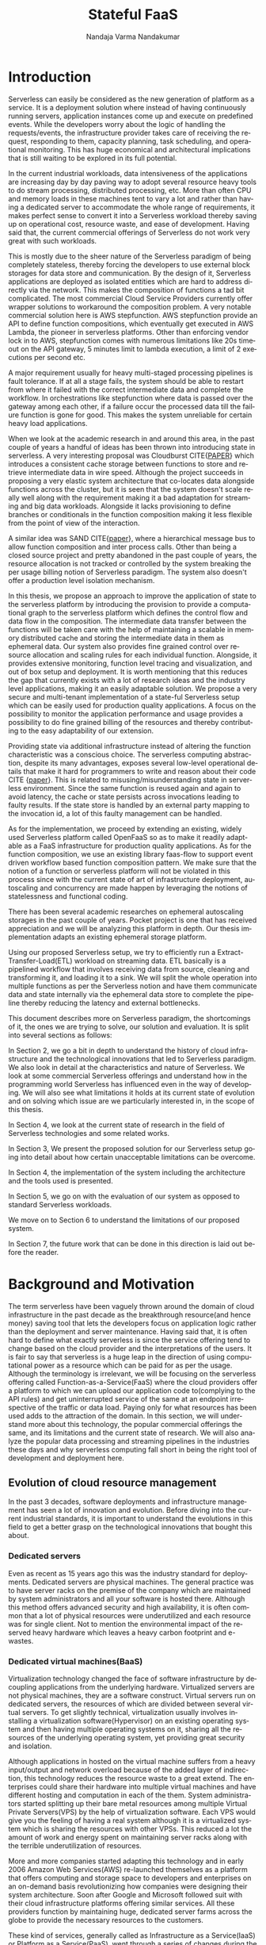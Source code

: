 #+PROPERTY: header-args :exports none :tangle "./refs.bib"
#+LATEX_HEADER: \usepackage[natbib=true]{biblatex} \DeclareFieldFormat{apacase}{#1} \addbibresource{./refs.bib}
#+LATEX_HEADER: \usepackage{parskip}
#+LATEX_HEADER: \usepackage{listings} \usepackage{color} \definecolor{dkgreen}{rgb}{0,0.6,0} \definecolor{gray}{rgb}{0.5,0.5,0.5} \definecolor{mauve}{rgb}{0.58,0,0.82} \lstset{frame=tb, language=Java, aboveskip=3mm, belowskip=3mm, showstringspaces=false, columns=flexible, basicstyle={\small\ttfamily}, numbers=none, numberstyle=\tiny\color{gray}, keywordstyle=\color{blue}, commentstyle=\color{dkgreen}, stringstyle=\color{mauve}, breaklines=true, breakatwhitespace=true, tabsize=3}

#+OPTIONS: <:nil c:nil todo:nil H:5 f:t toc:nil |:t 't
#+TITLE: Stateful FaaS
#+AUTHOR: Nandaja Varma Nandakumar
#+DATE: 
#+EMAIL: nandajavarma.nandakumar@mail.polimi.it
#+LANGUAGE: en
#+LATEX_CLASS: article
#+LATEX_CLASS_OPTIONS: [12pt,titlepage]
#+LATEX_HEADER: \usepackage[T1]{fontenc}
#+LATEX_HEADER: \usepackage{setspace}
#+LATEX_HEADER: \usepackage[AUTO]{babel}
#+LATEX_HEADER: \usepackage[hyperref,x11names]{xcolor}
#+LATEX_HEADER: \usepackage[colorlinks=true,linkcolor=SteelBlue4,urlcolor=Firebrick4]{hyperref}
#+EXPORT_FILE_NAME: export_with_custom_title
#+STARTUP: showall

\begin{abstract}
Serverless Computing is an up and coming platform as a service offering 
where the cloud provider manages and allocates
resources needed to keep the application running. This lets the developer focus on the application development
and not on server maintenance. Alongside off loading the provisioning and
maintenance of the server, Serverless computing also reduces resource waste
by scaling up and down the allocation depending on the load and the
configurations. The users only pay for the resources that were used by the
application thereby saving huge operational cost on their infrastructure
hosting.

Although Serverless might sounds like the holy grail of application hosting, the 
current state of art technology fall short in several places to meet the industrial
requirements. Data intensive applications, streaming applications, and
distributed computing are some of the fields that could be benefited heavily by
implementation on Serverless platforms in terms of ease of development,
efficiency and cost. But all the existing platforms offer very
poor performance in these fields and works mostly via workarounds and n number
of third party tools.

This thesis analyses the Serverless paradigm in depth,
pointing out the reasons for this reduced adaptability. To solve these issues, we propose a lightweight
extension to an existing Open Source Serverless platform, OpenFaaS, that provides
flexibility, scalability and adaptability, while making sure not to violate the notion
of functions. Our implementation tries to reduce the operational gap between the
industrial applications and theoretical ideas produced by researches in the past few years.
This thesis also offers a deep study of the full potential and limitations of
Serverless thereby making it clear to the reader why more innovations are
necessary in this field.

\end{abstract}

#+TOC: headlines 5


* Introduction

Serverless can easily be considered as the new generation of platform as a
service. It is a deployment solution where instead of having continuously
running servers, application instances come up and execute on predefined events.
While the developers worry about
the logic of handling the requests/events, the infrastructure provider takes
care of receiving the request, responding to them, capacity planning, task
scheduling, and operational monitoring\cite{gotoconf}.
This has huge economical and architectural implications that is
still waiting to be explored in its full potential. 

In the current industrial workloads, data intensiveness of the applications are increasing
day by day paving way to adopt several resource heavy tools to do stream
processing, distributed processing, etc. More than often CPU and memory loads in
these machines tent to vary a lot and rather than having a dedicated server to accommodate the whole range
of requirements, it makes perfect sense to convert it into a Serverless workload
thereby saving up on operational cost, resource waste, and ease of development.
Having said that, the current commercial offerings of Serverless do not work
very great with such workloads.

This is mostly due to the sheer
nature of the Serverless paradigm of being completely stateless, thereby forcing
the developers to use external block storages for data store and communication.
By the design of it, Serverless applications are deployed as isolated entities
which are hard to address directly via the network. This makes the composition
of functions a tad bit complicated. The most commercial Cloud Service Providers
currently offer wrapper solutions to workaround the composition problem. A very
notable commercial solution here is AWS stepfunction. AWS stepfunction provide
an API to define function compositions, which eventually get executed in AWS
Lambda, the pioneer in serverless platforms. Other than enforcing vendor lock in
to AWS, stepfunction comes with numerous limitations like 20s timeout on the API
gateway, 5 minutes limit to lambda execution, a limit of 2 executions per second
etc.

A major requirement usually for heavy multi-staged processing pipelines is fault
tolerance. If at all a stage fails, the system should be able to restart from
where it failed with the correct intermediate data and complete the workflow. In
orchestrations like stepfunction where data is passed over the gateway among
each other, if a failure occur the processed data till the failure function is
gone for good. This makes the system unreliable for certain heavy load applications.

When we look at the academic research in and around this area, in the past
couple of years a handful of ideas has been thrown into introducing state in
serverless. A very interesting proposal was Cloudburst CITE{[[https://arxiv.org/abs/2001.04592][PAPER]]} which
introduces a consistent cache storage between functions to store and retrieve
intermediate data in wire speed. Although the project succeeds in proposing a
very elastic system architecture that co-locates data alongside functions across
the cluster, but it is seen that the system doesn't scale really well along with
the requirement making it a bad adaptation for streaming and big data workloads.
Alongside it lacks provisioning to define branches or conditionals in the function
composition making it less flexible from the point of view of the interaction.

A similar idea was SAND CITE{[[https://www.usenix.org/system/files/conference/atc18/atc18-akkus.pdf][paper]]}, where a hierarchical message bus to allow
function composition and inter process calls. Other than being a closed source
project and pretty abandoned in the past couple of years, the resource
allocation is not tracked or controlled by the system breaking the per usage
billing notion of Serverless paradigm. The system also doesn't offer a
production level isolation mechanism.

In this thesis, we propose an approach to improve the application of state
to the serverless platform by introducing the provision to provide a
computational graph to the serverless platform which defines the control flow
and data flow in the composition. The intermediate data transfer between the
functions will be taken care with the help of maintaining a scalable in memory
distributed cache and storing the intermediate data in them as ephemeral data.
Our system also provides fine grained control over resource allocation and
scaling rules for each individual function. Alongside, it provides extensive
monitoring, function level tracing and visualization, and out of box setup and
deployment. It is worth mentioning  that this  reduces the gap that currently
exists with a lot of research ideas and the industry level applications, making
it an easily adaptable solution. We propose a very secure and multi-tenant implementation of a
state-ful Serverless setup which can be easily used for production quality
applications. A focus on the possibility to monitor the application performance
and usage provides a possibility to do fine grained billing of the resources and thereby
contributing to the easy adaptability of our extension.

Providing state via additional infrastructure instead of altering the function
characteristic was a conscious choice. The serverless computing abstraction,
despite its many advantages, exposes several low-level operational  details that
make it hard for programmers to write and reason about their code CITE {[[https://arxiv.org/pdf/1902.05870.pdf][paper]]}. This is
related to misusing/misunderstanding state in serverless environment. Since
the same function is reused again and again to avoid latency, the cache or state
persists across invocations leading to faulty results. If the state store is
handled by an external party mapping to the invocation id, a lot of this faulty
management can be handled.

As for the implementation, we proceed by extending an existing, widely used
Serverless platform called OpenFaaS so as to make it readily adaptable as a FaaS
infrastructure for production quality applications. As for the function
composition, we use an existing library faas-flow to support event driven
workflow based function composition pattern. We make sure that the notion of a
function or serverless platform will not be violated in this process since with
the current state of art of infrastructure deployment, autoscaling and
concurrency are made happen by leveraging the notions of statelessness and functional coding.

There has been several academic researches on ephemeral autoscaling storages in
the past couple of years. Pocket project is one that has received appreciation
and we will be analyzing this platform in depth. Our thesis implementation
adapts an existing ephemeral storage platform.

Using our proposed Serverless setup, we try to efficiently run a
Extract-Transfer-Load(ETL) workload on streaming data. ETL basically is a
pipelined workflow that involves receiving data
from source, cleaning and transforming it, and loading it to a sink. We will
split the whole operation into multiple functions as per the Serverless notion
and have them communicate data and state internally via the ephemeral data store
to complete the pipeline thereby reducing the latency and external bottlenecks.

This document describes more on Serverless paradigm, the shortcomings of it, the
ones we are trying to solve, our solution and evaluation. It is split into
several sections as follows:

In Section 2, we go a bit in depth to understand the history of cloud
infrastructure and the technological innovations that led to Serverless
paradigm. We also look in detail at the characteristics and nature of
Serverless. We look at some commercial Serverless offerings and understand how
in the programming world Serverless has influenced even in the way of developing.
We will also see what limitations it holds at its current state of evolution and
on solving which issue are we particularly interested in, in the scope of this
thesis.

In Section 4, we look at the current state of research in the field of
Serverless technologies and some related works.

In Section 3, We present the proposed solution for our Serverless setup going
into detail about how certain unacceptable limitations can be overcome.

In Section 4, the implementation of the system including the architecture and
the tools used is presented.

In Section 5, we go on with the evaluation of our system as opposed to standard
Serverless workloads.

We move on to Section 6 to understand the limitations of our proposed system.

In Section 7, the future work that can be done in this direction is laid out
before the reader.

* Background and Motivation
The term serverless have been vaguely thrown around the domain of cloud
infrastructure in the past decade as the breakthrough resource(and hence money)
saving tool that lets the developers focus on application logic rather than the
deployment and server maintenance. Having said that, it is often hard to define
what exactly serverless is since the service offering tend to change based on
the cloud provider and the interpretations of the users. It is fair to say that
serverless is a huge leap in the direction of using computational power as a
resource which can be paid for as per the usage.
Although the terminology is irrelevant, we will be focusing on the serverless
offering called Function-as-a-Service(FaaS) where the cloud providers offer a
platform to which we can upload our application code to(complying to the API
rules) and get uninterrupted service of the same at an endpoint irrespective of
the traffic or data load. Paying only for what resources has been used adds to
the attraction of the domain.
In this section, we will understand more about this technology, the
popular commercial offerings the same, and its limitations and the current state
of research. 
We will also analyze the popular data processing and streaming pipelines in the
industries these days and why serverless computing fall short in being the right
tool of development and deployment here.
** Evolution of cloud resource management
In the past 3 decades, software deployments and infrastructure management has
seen a lot of innovation and evolution. Before diving into the current
industrial standards, it is important to understand the evolutions in this field
to get a better grasp on the technological innovations that bought this about.


*** Dedicated servers
Even as recent as 15 years ago this was the industry standard for deployments. Dedicated servers
are physical machines. The general practice was to have server racks on the premise
of the company which are maintained by system administrators and all your
software is
hosted there. Although this method offers advanced security and high
availability, it is often common that a lot of physical resources were
underutilized and each resource was for single client. Not to mention the
environmental impact of the reserved heavy hardware which leaves a heavy carbon
footprint and e-wastes.


*** Dedicated virtual machines(BaaS)
Virtualization technology changed the face of software infrastructure by decoupling
applications from the underlying hardware. Virtualized servers are not physical
machines, they are a software construct. Virtual servers run on dedicated
servers, the resources of which are divided between several virtual servers.
To get slightly technical, virtualization usually involves installing a virtualization software(Hypervisor) on an
existing operating system and then having multiple operating systems on it,
sharing all the resources of the underlying operating system, yet providing
great security and isolation.

\begin{figure}[!h]
    \caption{Figure 1: Virtualization through hupervisors}
    \centering
    \includegraphics[width=80mm]{./thesis_images/virtual_machines.JPG}
    \label{fig:testing the label}
\end{figure}


Although applications in hosted on the virtual machine suffers from a heavy
input/output and network overload because of the added layer of indirection,
this technology reduces the resource waste to a great extend. The enterprises could share their hardware into
multiple virtual machines and have different hosting and computation in each of
the them. System administrators started splitting up their bare metal resources
among multiple Virtual Private Servers(VPS) by the help of virtualization
software. Each VPS would give you the feeling
of having a real system although it is a virtualized system which is sharing the
resources with other VPSs. This reduced a lot the amount of work and energy spent on
maintaining server racks along with the terrible underutilization of resources.

More and more companies started adapting this technology and in early 2006
Amazon Web Services(AWS) re-launched themselves as a platform that offers
computing and storage space to developers and enterprises on an on-demand basis
revolutionizing how companies were designing their system architecture. Soon
after Google and Microsoft followed suit with their cloud infrastructure
platforms offering similar services. All these providers function by maintaining
huge, dedicated server farms across the globe to provide the necessary resources
to the customers.

These kind of services, generally called as Infrastructure as a Service(IaaS) or
Platform as a Service(PaaS), went through a
series of changes during the past decade. On-demand compute instances to
completely managed deployment services(eg: Google App Engine), Pay per use block
storages(AWS S3) to fully managed dedicated relational databases(Google Cloud
SQL, AWS RDS, etc.) a lot of really efficient and interesting services started
to be available for the developers disposition. The billing scheme of these
services also started to be quite flexible even allowing a per second billing
plan in the past couple of years by Google.

It is also worth noting that with the advent of virtualization, the job profiles
in several companies shifted from having a system administrator role to 
having profiles called DevOps(development and
operations) who are application developers focusing on the provisioning of the
virtual machines to deploy their applications. Although IaaS solved a lot of
hassle around infrastructure provisioning, the systems and load of the
applications still remained independent. Applications always had dedicated virtual machines
even if the load/traffic to and fro the application is not constant. This meant that a
lot of resources were still being wasted.

**** Linux Containers
A game changer in the world of virtualization was containerization. Containers
are yet another packaged computing environment that combine various IT
components and isolate them from the rest of the system just like a virtual
machine would. It was developed to solve a lot of problems with virtual
machines. The purpose of the containers is to encapsulate an application and its
dependencies within its own environment. This allows them to run in isolation
while they are using the same system resources and the same operating system.
Since the resources are not wasted on running separate operating systems tasks,
containerization allows for a much quicker, lightweight deployment of
applications. Each container image could be only a few megabytes in size, making
it easier to share, migrate, and move. Figure 2 shows the difference in the
isolation levels of containers and virtual machines.
[containers]CITE Even though Linux Containers
have existed for a very long time, in the past decade, containers were made a
lot more approachable and adaptable as a
technology by the advent of communities like Docker and rkt.

\begin{figure}[!h]
    \caption{Figure 2: Virtual Machines Vs Containers}
    \centering
    \includegraphics[width=80mm]{./thesis_images/VM_image.PNG}
    \label{fig:vm_vs_containers}
\end{figure}

The light weight of the containers
made it the ideal candidate for running applications. What makes container based deployments special
as opposed to the ones deployed directly on the host is the consistency of the environment. The application
execution environment can be recreated and ported from one system to another without affecting the functionality
of the application or having to reinstall the whole binary dependencies on the new machine. Reproducability of the
production environment even in the local exactly, meant that the development/testing cycle became much more efficient.
The isolated package of the application, enveloped as a container image, is
agnostic of the operating system it runs on opening new possibilities for the
deployment. One could also limit and fine tune the resources used by a running
containers giving a lot more control over the application.

**** Autoscaling
The ease in which one can limit the resources and tweak the runtime parameters externally contributed heavily
to the service offering called autoscaling which basically meant resources for an
application runtime were added or removed as per the usage. All the commercial
cloud providers started offering the aforementioned service in different
flavors. Autoscaling on EC2 or Google Compute, AWS Fargate, etc. are some examples.

In the past two years, innovations have taken a leap in the field of isolation
environments, introducing solutions like AWS Firecracker, Cloudflare workers,
etc. to the community. These solutions aim at mitigating the shortcomings of
Containers which we will discuss in Section 2.2.4

*** Serverless
Like mentioned earlier, in the past two years the terms Serverless and Function-as-a-Service are quite
often used interchangeably. In terms of the resource reservation, Serverless can
be considered as a platform as a service solution that scales. Your application
will always have enough and only enough resources dedicated to it. It will scale
up and down based on the load and traffic and the developer only pays for the usage.
This paradigm of autoscaling has been hence applied even to database storage
solutions by major cloud providers such that even the block storage is allocated
based on usage and there will be a burst of reservation as soon as a certain
limit is reached.
The pioneers of this technology can be considered as the proprietary service
Lambda by Amazon Web Services[CITE]. Several other cloud providers followed suit
with similar platforms specific to their infrastructure.
The nature of serverless makes it attractive for both developers and the cloud
providers since in the case of former, it means paying much less and in case of
the latter, it means they can easily provide shared tenant resource allocation
units.

We will dive more into the properties and nature of the solution
Function-as-a-Service(FaaS) in the following session. 
 
** FaaS 
So far, we have covered the infrastructure management style of FaaS or
Serverless in general. Let us get a bit in detail into the specifics of the
hosting platform that provides the FaaS functionality.

Most FaaS platforms being closed source, provides the client API for developers
to supply a package including their code and dependencies to. Most platforms
supports a limited set of programming language runtime although it is usually
possible to do workarounds to deploy custom runtime. Behind the screen,
the platform containerizes the application and deploy it so as to get triggered
via pre-defined hooks specified by the developer. The infrastructure also provides endpoints or
interfaces to specify the maximum and minimum CPU and memory allocated for the
application, the maximum timeout for the application(although there is a
hard bound on this imposed by the infrastructure provider usually). To
understand the flow of FaaS workloads, it is important to be aware of the
following properties of the platform.

*** Properties of FaaS
**** Statelessness
Statelessness in deployments is a conscious decision that was taken during the
conception of the Serverless infrastructure model to make the management of the
platform straight forward and less cumbersome. Statelessness simply means that
the applications that are to be deployed on the said platform exists as
independent functions that are pure in nature. As in, the same data input given
to the function always produces the same output at any point in time. This can
be considered as the side-effect less programming. The data source and sink of
the function can be any supported platform or tool as per the requirement, but
there won't be any intermediate state or cache for the function. This means that
the function at any execution will have no information about the previous
execution unless explicitly specified.

The main advantage with this method for the infrastructure manager is pretty
obvious. The fact that there are no volumes necessary to store any internal
state means that the function can be scaled up and down independently and the
whole infrastructure can stay elastic. Along with this, the provider can
schedule the function in any node in the cluster that they use to host the
application, move it around as per the usage burst, have multi-tenant
deployments in a single machine ensuring the proper isolation for maximum
profitability, and the list goes on.

In short, the notion of function is of prime importance in a
Function-as-a-Service workload like the name suggests.

**** Triggers
The functions that are hosted on a FaaS solution need to get triggered on a timely
basis or based on an event. Usually most cloud providers provide more than a few
ways to trigger the functions which the developer can choose from. Some of the
most common triggers for FaaS applications are
- HTTP requests: An endpoint will be provided by the platform for the function that was deployed.
This endpoint can be called as an REST API endpoint and the event handler of
the function will get the payload from the call.
- Data arrival in a storage or data broker system: This is the most popular and heavily used triggering mechanism in FaaS. The idea
is that the function gets triggered as soon as a new data arrives in whatever
format at a particular storage setup. This can be arrival of a file object in
the S3 block storage, arrival of streamed data in Kafka message broker system,
etc. This method is the most suited for big data and streaming data applications
since the function can be activated as soon as the new data is detected in the
source. Usually the FaaS infrastructure provide supports more than a bunch of
source storage to be used as the sources for the trigger.
- Cron: Another very common way to trigger function is based on a schedule. The
programmer can choose how often the function should be triggered on what days of
the week, month, year, etc. 
**** Billing
One of the most attractive features of the FaaS service is the 'pay for what you
use' policy. Billing model is an important constituent in the equation. Generally
the commercial cloud providers charge you on the amount of memory that was
reserved for the function, the execution time of the function in relation to the
number of invocations that the function incurred. In most of the platforms, the
developer can configure a maximum amount of memory that need to be dedicated to
a function during its invocation. To save on the billing, if the user reserve
less memory for the function, at the end of the day the execution time ends up
being longer and there won't be much notable difference in the money spent CITE
{[[https://techbeacon.com/enterprise-it/economics-serverless-computing-real-world-test][survey]]}. Figure CITE{[[https://www.simform.com/aws-lambda-pricing/][blog]]} shows more on how billing varies as a function of execution
time. 
\begin{figure}[!h]
    \caption{Lambda cost by fucntion execution time for 100,000 executions}
    \centering
    \includegraphics[width=80mm]{./thesis_images/lambda_billing.png}
    \label{fig:lambda_billing}
\end{figure}

When looking at the price per function invocation, currently at $0.0000002 for
AWS Lambda and Azure Functions, it's very easy to get the impression that FaaS
is incredibly cheap (20 cents for 1 million invocations). However, the price
based on the number of invocations alone does not truly reflect the cost of
providing this sort of service like mentioned earlier. With the current AWS
Lambda price at $0.00001667 for every GB-second used (Azure Functions cost
$0.000016 for every GB-second), you can see how the cost mounts quickly.

Since the amount of allocated memory is configurable between 128 MB and 1.5 GB,
the total cost of function execution will vary depending on the configuration,
and the cost per 100ms of the execution time for the most powerful specification
will be roughly 12 times more expensive than the basic 128 MB option. Even with
this it is easy to see that FaaS is a pretty cheap option. 

If we compare this to an IaaS solution we can realize the fact that FaaS is not
the right tool for all kind of applications. In the past couple of years, cloud
prices has fallen that keeping up a small cloud instances all the time would
cost comparable amounts. For example, the micro instance of EC2 costs $4.25 in
average to keep it on for the entire month. In fact, simple math shows that
running a tiny EC2 instance would be cheaper than having a function running
continuously for the entire month. The saving comes up in the case of heavy yet
variable load applications. In this case, if we reserve the memory needed at the
peak load time, it is going to stay up with that capacity even during zero load
which is very expensive and a huge waste of resources. And this is where FaaS shines. 


*** How programming models are getting affected by this
**** Faas + Microservices
In Software Systems Design, a very heavily discussed topic is if to design the
application in a monolithic fashion or a micro-services fashion. Monolith is the
kind of design pattern where you have one big application doing multiple
functions and maintained as one solid stack. On the contrary, when one designs
their app in a microservices pattern, they will have split up their application
into multiple smaller parts which can be independently built and deployed, and
yet working together with inter app communications. Both of these methods has
its advantages and challenges. When monoliths are easier to develop and
maintain, it can be very hard to test and manage due to the size, and usually if
one part is buggy, it tends to break the whole system. On the other hand,
microservices, since they work as independent units don't usually affect each
others working and can be very easily tested and maintained. It is although
often a very tedious task developing a system that fragmented and maintaining it
that way. 

With the advent of FaaS, a very interesting pattern has been adapted in the
industry. The pattern pushed microservices one step further. The idea is that
instead of having microservices that are available and on at all time, the huge
applications are split up into functions that can be deployed to a FaaS
infrastructure and triggered with the help of HTTP endpoints to act as a part of
web application setup. This method is very effective resource usage wise and
much easier to deploy and manage compared to vanilla microservices which has to
be built and deployed independently.
**** Statelessness a.k.a Functional programming model
Like mentioned earlier, the notion of function is very important for the
serverless platforms. It is intrinsically linked with functional programming. It
is very interesting to note that Amazon named their FaaS solution Lambda which
is a very basic concept of functional programming. Stateless clean functions
that produce no side effect was objectively the perfect choice for an
infrastructure solution of this scale.

What this change bought about is a thriving interest in functional programming
languages. A lot of the functional programming languages belonging to the LISP
family and some purely functional ones have seen a very increasing adaptation in
the past few years in Serverless platforms. Since these languages are perfectly
suited for stateless program it is only natural that they can be efficiently
used to code for this environment.
*** Popular commercial offerings
Now that we have seen what makes FaaS an attractive field for cloud providers,
developers, and researchers alike, it is interesting to understand the popular
FaaS services out there.

AWS was the first big player in the field of Serverless introducing their
platform AWS Lambda in 2014 CITE{[[https://sdtimes.com/amazon/amazon-introduces-lambda-containers/][POST]]}. Soon Google followed suite with their
cloud functions and then Microsoft and IBM entered the game with Azure Functions
and cloud functions respectively. In the past couple of years, Cloudflare
CITE[], Edge CITE[], etc. has started providing similar services but the former
offerings still continue to lead the industry.

Although all the aforementioned commercial offerings contribute in strengthening
the vendor locked in nature of the FaaS paradigm, it is worth understanding to
see what kind of services a developer gets to have from each of these platforms. 

The leading giants like AWS, Azure and Google tend to focus on configurability
and ease of use. Their FaaS platforms are easily triggerable from their other
cloud services, making it a very convenient yet monopolizing way of development.
To understand the nature of the leading commercial service providers, in this
section we go into looking at their characteristics.

**** AWS Lambda
AWS lambda became publicly available in 2015 and currently dominates the
landscape of AWS lambda. AWS Lambda has a free-tier under which it covers first
1M function requests and 400,000 GB-secs per month. AWS Lambda functions can be written in a handful of
popular languages including Python, Javascript, Golang, C++, etc. The code is
supposed to be bundled as a zip file and uploaded using API operations provided
by AWS. One of the key issues that were noted often about AWS lambda at this
point is the dependency management. The dependencies are expected to be bundled
inside this zip file and there is a size limit to the zip. This is not a very
great way to manage dependent libraries especially for data processing
algorithms which deals with mathematical toolkits. Lambda provides guidelines
for the way code and dependencies are to be organized in the zip file.

The idea of statelessness takes an interesting approach in AWS Lambda. We
already saw how statelessness is a key aspect in FaaS platforms. To ensure that
the corrupted caches are lying around, AWS do not have any extra garbage
collecting processing. Instead it relies on the user not using any variables
while writing the function. This is a very functional way of programming indeed
but can be rather crippling when dealing with a lot of data. The way they
suggest the developers take care of this is by using an external block storage
like s3 to store these variables. The idea of AWS stepfunction was introduced
briefly in the introduction section. For enabling state in a stateless
architecture and orchestrate functions, AWS created Step Functions. This module
logs the state of each function so it can be used by subsequent functions or for
root-cause analysis. 

Access management is managed by the IAM policies that are inherently used by AWS
to manage access to any cloud service. AWS Lambda provides you with the facility
to create your own custom IAM policies and attach them with your Lambda
functions. This allows permissions for AWS Lambda API actions, users, groups,
roles and resources.

Aws Lambda provides an API gateway and an HTTP endpoint to trigger the function
in standard way. Other than this AWS support a huge list of AWS services that
the developer can configure as the event source. Lambdas can also be invoked
using the AWS SDK.

Another aspect worth noting is concurrency support and the execution support.
AWS Lambda currently supports 1000 parallel executions of function instances and
each function has a maximum runtime of 15 minutes. It is worth noting that
concurrency often depends on the dependent resources that are used in the lambda
function which may not be scalable by nature. AWS Lambda generally increases the
number of concurrent functions running as soon as there is a rise in traffic. If
there is no predefined limit they keep increasing it by 500 per minute until the
demand is met.

**** Google cloud functions
Google Cloud Providers entire the FaaS race very recently, in July 2018.
Currently Google cloud functions do not support a lot of language runtimes. This
includes NodeJS, Python3, Go and Java 11. The functions written can be uploaded
to the service via the CLI, zip upload, inline editore, and cloud storages. So
far Google cloud provides the most flexible workflow in dependency management.
The developer just have to specify the dependent libraries in a package.json
file and the cloud provider installs them for you avoiding the heavy package
that needs to be uploaded like we saw in AWS lambda's case. This is really good
because if the developer is building the package with libraries included in a
Windows machine there will be huge incompatibilities for the package in the AWS
lambda.

For state or for sharing data between functions google cloud recommends similar
approach as of AWS Lambda, that is to use a cloud storage. The events for the
trigger can be triggered by HTTP requests, and a bunch of google storage
services like cloud storage, cloud pub/sub, cloud firebase, strackdriver
logging, etc. Access control is managed in a similar fashion to AWS, by using
IAM roles.

Google cloud functions really lags a bit behind when it comes to function
orchestration. It does not offer any kind of orchestration mechanism that for
the user to programatically chain functions via HTTP gateway.

When coming to the execution time, GCF have maximum hard limit of 9 minutes on
this. The concurrency of functions in GCF is measured at a per function level that at
an account level as opposed to AWS Lambda. 

Fine grained scalability is not at its best yet on Google Cloud Functions. The
functions are known to be scaled pretty slow depending on their size. It is seen
to have a maximum cold start of around 500ms CITE {[[https://www.simform.com/aws-lambda-vs-azure-functions-vs-google-functions/#section1][paper]]}, which is in fact
quite significant.

All in all Google Cloud Functions has to go a longer way to be a more flexible solution.

**** Azure functions
Joining the world of Faas in 2016, Azure shines in a lot of places with its
Functions where Google Cloud Function falls short. To start with Azure functions
have a rich runtime almost comparable to AWS Lambda. They support a lot of very
popular languages. Contrary to AWS Lambda, Azure Functions provides you with
multiple options for deploying your function, such as GitHub, DropBox, Visual
Studio, Kudu Console, Zip deployment and One Drive.

The dependency management in Azure is very similar to AWS in that, the system
expects you to bundle all the dependencies together and upload it to the system.

In Azure, there is a tricky way to handle state by keeping static variables as
cache data. Although if someone needs persistent storage they will have to use
block storages. 

While Azure Functions lets you control your function policies through Resource
Based Access Control. It is supported at Subscription and ResourceGroup. Though
at the moment, you can give permission to read/write access both to your
functions as read-only access disables some of the app’s features.

As for the function triggers, Azure too supports a bunch of Microsoft services.
But along with this, Azure lets you trigger the function using webhooks from
Github, external HTTP, APIM, function proxy and bindings. For the orchestration,
Azure functions provide Durable functions which basically is a bloated queueing
service to pass event triggers between functions. It is a weaker form of AWS
stepfunction.

The execution time is usually capped at 10 minutes. The number of concurrent
activity is apparently 10x the number of cores in the machine. Azure Functions’
free tier covers 1M requests and 400,000 GB-secs on the monthly basis.
Afterwards, you will pay $0.000016/GB-secs and $0.20 per 1M executions. Azure
functions have an embarrassingly long cold start period which is in the range of
3640ms on median. 


*** Where Serverless computing fall short
Although serverless computing might sound like the silver bullet of the
deployment solutions, it is a field that is still being rapidly grown and
researched on. There are several staggering shortcomings for this technology
that makes it unsuitable for certain applications. The current offering have the
following noticeable limitations.
**** Lack of state
As mentioned earlier, statelessness is a primary nature for serverless workloads
making it easy to deploy and port agnostic of the environment and server.
Hence serverless/auto-scaling paradigm generally push for a development style
involving no state to make the infrastructure simple, encouraging a functional
style of development. Although this can contribute to easily scalable and
parallelisable applications, it often limits the technology from being adapted
in applications that are data intensive and/or requires faster response times.
The fact that serverless functions don't store any intermediate state requires
the application developers to use a block storage to store the data and state
after the execution. This basically means communication via slow storage and
adds a lot to the latency. This discourages the use of serverless in distributed
computing which is actually a domain that needs very fine grained communication
between the functions and usually a lot of resources are wastefully dedicated to
ensure high availability.

A function during execution has no clue of the previous executions and its
results. Which is something that is usually very basic for data analysis
operations. The developers in this case are forced to send the data after each
execution to a block store and retrieve the data from the block store before the
next execution. Other than the input output overhead and the network latency
this adds, it is a violation of the elastic nature of the Serverless
paradigm.

***** I/O Latency
Like was mentioned earlier, FaaS have had a lot of influences in the system
architecture and programming paradigms like would with any new infrastructure
management system. It is quite unfortunate though that, even with a paradigm
with such huge potential, FaaS is very conventional when it comes to its data
engineering architecture. Functions are run in isolated units separate from the
data or data store. This is actually a very huge system design anti-pattern
because Input/Output have and will remain to be a bottle neck even with heavy
memory and huge number of dedicated cores to a function. The pattern where the
data is taken to code as opposed to code to data adds to the latency, cost, and
inconvenience. For the clarity of the reader, an example of a code shipping
architecture is procedures that you run in databases. The code is moved to the
data than the other way around in this.

**** Coordination issues among functions
As we saw in the previous sections, FaaS workloads are usually containerized by
the cloud provider to deploy it easily in their node pool or cluster. By nature,
docker containers are indiscoverable units that need to be opened up explicitly
to the network of the host machine. Meaning that, we cannot explicitly address
the docker container directly using an IP address or an endpoint. Cloud
providers do not open up the container to the network consider the potential
security issues this can cause and the necessity of state in this case. They
provide handles to communicate with the function or trigger-able entry points,
but no direct network addressability.

What this implies is that, if the developer has multiple functions that has to
be composed together to form a pipeline, rather than triggering each other
internally and directly, the developer will have to hack around by either
triggering it via an HTTP endpoint if the provider allows that, or like was
mentioned in the previous point via an external block storage, or other external
queueing systems they provide, etc. In either of these
scenarios, it is hard to avoid added latencies. 

This makes FaaS particularly inefficient for applications like distributed
computing when it depends on very fine grained communication between the
functions. With FaaS we can only ensure very weak consistency across function
storages making it a pretty bad candidate. What this also means is that there is
no way we can actually have efficient parallelism even if we have many powerful
cores installed over the current state of FaaS since the block storage will
always be a bottleneck.

It goes without saying that most big data applications that need ephemeral
storages between function executions suffers from the very similar kind of
latencies as well. This includes function compositions like ETL on streaming and
batch data alike.

CITE[onestepforward]

**** Vendor lock-in
It is no secret that the most widely used FaaS/serverless offerings are the ones by
proprietary cloud providers where they hand twist the developers into complying
to their programming environment and runtime thereby forcing devs to use their
technologies. What such practices contribute to is limited innovations and
development around the paradigm of Function as a service itself and people
re-inventing the wheel by creating custom made code and hack to fit each of
these provider runtime.

In a system like FaaS, where you are basically out-sourcing the whole setup of
your application to a vendor, the fact that the whole ecosystem is closed source
and uses the tools developed by the vendor only means that the user has near to
zero control over the infrastructure and the pipeline is not transparent at all
for any kind of performance optimization or fine tuning.

**** Fixed timeouts
This is the one of the other bigger reasons that hinder the usage of FaaS in big
data applications. In applications that involve heavy number crunching
algorithms, there are chances that often the function needs to run for a longer
period of time. Current commercial FaaS offerings has a fixed timeout, exceeding
which the function execution is automatically terminated irrespective of the
stage of the execution. The fact that the platform offer little to no control
over this discourages the developers to use the tool.

Currently the maximum timeout for function execution in AWS and GCP platforms
for the FaaS setups are 15 minutes and for Azure functions it is 10 minutes.
These are all extremely bounding as conditions especially for functions that are
composed and a function should wait for the other functions to finish executing. 

**** Cold Start
Cold start it the delay that the function incurs after the invocation or
triggering of the function till the execution of the function. In the
background, FaaS uses containers to encapsulate and execute the functions. When
an user invokes a function, FaaS keeps the container running for a certain time
period after the execution of the function (warm) and if another request comes
in before the shutdown, the request is served instantaneously. Cold start is
about the time it takes to bring up a new container instance when there are no
warm containers available for the request CITE{[[https://medium.com/faun/on-the-serverless-cold-start-problem-2fc0797da5cc][Blog]]}. In most platforms
serverless latency on average is measure to as 1-3 second CITE{[[https://mikhail.io/2018/08/serverless-cold-start-war/][BLOG]]}, which can
have very dramatic impacts when it comes to certain workloads. According a 2018 survey, this is the third biggest concern developers have
regarding the serverless platform CITE{[[https://www.serverless.com/blog/2018-serverless-community-survey-huge-growth-usage][BLog]]}. 

The cold start time in-fact is overblown by several factors in the
infrastructure. All the popular commercial FaaS offerings suffer from a cold
start time. It can referred that irrespective of the language runtime used, the
start time tend to be almost the same on a platform. The main deciding factor is
the dependencies that were packaged for the application which obviously makes
the container slower to start because of the heaviness. Figure 3 shows the cold
start time differences across different commercial cloud providers under
different runtime and different dependencies.

\begin{figure}[!h]
    \caption{Figure 3: Cold start across cloud providers [[https://mikhail.io/2018/08/serverless-cold-start-war/][CITE]]}
    \centering
    \includegraphics[width=80mm]{./thesis_images/cold_start.png}
    \label{fig:cold_strt}
\end{figure}

A solution for this problem, other than keeping the dependencies small, is to
have a warm function up at all times so it can handle the request right away for
time sensitive applications. The problem here though is that most commercial
offerings do not offer this option. Instead the developers are forced to keep
pinging the function to keep it warm for the next trigger. This is a very hacky
solution and reduces the whole efficiency of the platform in general. Most of
the cloud providers are although aware of this problem and are trying to be
innovative and introduce lighter alternatives to Linux containers in the FaaS
platform these days.

**** Parallelism
Current FaaS offerings are not known to have the right support for heavily
parallel computations. In the most popular commercial platforms, an average of
50% parallelism was noted CITE {[[https://arxiv.org/pdf/2010.15032.pdf][paper]]}. The reason for this is noted mostly to
be the following:
- Virtualization technology: If a FaaS system has to run multiple functions in
  parallel when triggered, the most import thing that comes up is the ability of
  the platform to boot up more instances of the function instantaneously. The
  quickness of the creation of the instances depends on the virtualization
  technology that is being used. This is basically the cold start latency that
  is affecting the parallelization. For example, if Docker is used as the
  virtualization technology the system is seen to have a bit more latency, but
  if a virtual machine is used the latency goes up exponentially. This calls for
  the need for more lightweight isolation solutions. AWS firecracker is a step
  in this direction.
- Reactive scheduling: In FaaS systems the kind of scheduling that happens is
  extremely reactive. Reactive model s seen to be too slow to scale. Achieving
  high levels of parallelism requires being able to provide resources rapidly.
  So how the system deals with the incoming invocation is very important. It is
  seen that the current event based triggers are less that optimal for such
  applications. This calls for a proactive approach in dealing with invocations.
  It could be a more push based approach as opposed to the former. 
**** Security issues in a multi-tenant environment
Like was previously mentioned, the whole FaaS infrastructure offering is
economical for the cloud provider because they get to share their node pool
among all their standard customers making the resource cost for them very low.
The problem with this practice though is that this introduces safety issues for
the data that is executed in the machines. Linux containers are not
particularly secure as an isolation mechanism since they share a Kernel with the
host operating system. This means that any bug or back door introduced to the
Kernel get affected to all the containers as well exposing the customer data at
a very high risk. This is an issue that is actively being worked on by
companies. Till a while ago, the solution for this was to encapsulate the
containers in a light weight VM which unfortunately contributed to the heavy
cold start time. But recently the innovative new alternatives for Linux
containers are also aimed at to fix these issues.

***** Function caches
Along with the above mentioned issue with multi-tenancy across customers, a
similar issue can occur under the same customer who runs an application across
multiple of their client. The problem is that each function has an inaccessible
cache that get cleaned up at an arbitrary time hidden from the user. There is a
chance that somehow cache from the previous execution of the function somehow
lingered and the data from one client got leaked on to another or got corrupted
by the other. If the developers are not cautious enough while coding and usage
of variables, there is a high chance for data corruption and leakage on the platform.

**** Developer friendliness
In a recent survey CITE {[[https://www.serverless.com/blog/2018-serverless-community-survey-huge-growth-usage][survey]]}, developers were asked about the challenges they face when
using Serverless platforms. This is a very significant data to look into since
at the end of the day the gap of the research and the end user experience is
something we are trying to mitigate with this project. The following were some
key takeaways from the study.
- Debugging and testing: Even though FaaS setup modularizes the code a lot, when
  we consider most commercial offerings of FaaS, there is low to zero
  possibility to actually follow the conventional testing and debugging
  methodology. It is mostly because of the fact that the runtime of the FaaS
  environment is not known to the developer at the time of the development.
  Along with this, by the sheer nature of FaaS, it is often hard to mock exactly
  the events like would in the production setup locally. So a full functional
  testing of the platform is often pretty difficult to make happen.

  More than often the developers have to depend on deployed setup of the FaaS
  function and try debugging on production. This costs resources and on issues
  involves re-deploying it and testing again. This has a huge impact on the
  productivity and slows down the whole development workflow.
- Logging and monitoring: Most of the current commercial platforms asks the
  developer to user an external tool like AWS cloudwatch which costs more for
  this service. Considering logging is the only way to debug the function, it
  becomes a bit of an inconvenience if the developer is expected to pay for it.
  As for the monitoring the same story applies. For each metric that is being
  tracked extra is expected to be paid. If one is composing the functions, it
  gets even more difficult to understand the cumulated runtime monitoring along
  with the transfer details on the block storage, if any.
- Standardizing development practices
  The problem basically boils down to this one tag. The idea is that each of the
  FaaS operator has a different kind of interface or way of dealing with the
  events hence introducing a lack of standard dev practices. The problems are
  more so prevalent when it comes to the building and deployment of the function
  since the user management and the CLI access to do deployment are all
  delegated to external tools.
** Extract-Transform-Load(ETL) pipelines
In the previous sections, we talked about how serverless is the most suited but
inefficient(with the current state of art) tool for ETL pipelines and that it is a 
standard practice when dealing with today's data driven workloads. In this
section, we look in detail into the characteristics of ETL workloads and their applications.

ETL is the type of data integration process that is used to process data from
multiple sources to build a Data Warehouse or similar sinks. It integrates three
distinct but interrelated steps namely Extract, Transform and Load.

The main advantage of having ETL pipelines in the splitting of functionalities
in the data processing programs that would have otherwise been a single huge
monolith - hard to manage and extremely bloated. 

**** Extract
In the present day production workloads, data can be arriving from numerous
sources of very varied nature and behavior. Depending on their origin source,
this data can have different formats or organizational structure. Some examples
for this are relational databases, XML, JSON, flat text files, etc. To allow
scalability in a software solution it is always necessary to have the tool
working for multitude of data types. This is where having a dedicated extract
process shine. Extract process accepts data from any of the data source and
format it to a unified data type. In general, in extraction phase developers try
to convert the data into a single format that is understandable by the
transformation phase. Another import thing the extract step take care of is the
validation of the data. The data that is coming from the source can be of the
wrong format as expected, even missing some columns or corrupted somehow. In the
extract step, these bad data are reported and the process is aborted.
**** Transform
This step can be considered as the brain of the whole workflow. This is the
stage where we convert the data that was received into meaningful information.
Transform operation often happen in multiple stages where in each stage a
certain transformation logic is applied to the data. These logic can be simple
text formatting steps like splitting the data, cleaning the data, deduplication,
replacing codewords with meaningful entities etc. or more complex arithmetic or
logic operations like machine learning models. This step often ends up being the
bottleneck in a lot of ETL pipelines since data processing can be a very
resource heavy task and if the code is written with no optimization, the whole
pipeline will end up eating up the all the resources.
**** Load
Like the name suggests this is the step where the data coming after the
extraction and transformation processed get loaded into the target data store.
This is a rather interesting process because the nature of the target store and
the communication API need to be analyzed efficiently to write the code. The
code often contains certain validation parameters to see if the current data is
suitable for insertion into the target. Common problems that occur might be
format difference from the target, duplication of primary or foreign keys, other
integrity violation issues, etc. Monitoring is critical in this step since there
is a chance that the target endpoint can go unavailable and the developers have
to make sure the data after the entire processing is not lost. More than often
the data output overwrites the existing data in the source, in other cases the
new data gets appended to the older ones or aggregated with the existing data.

*** How Serverless can make a difference in ETL
Let us now look at some of the characteristics of the ETL processes that can be
derived from the definition.
- In the pipeline, if a failure occur in any of the above stage, it should stop
  from proceeding to the next stage for that data without disrupting the
  pipeline that is dealing with any other batch of data.
- Each stage can have different loads depending on the operations and these
  stages should be able to independently scale without scaling the other stages.
  This helps in saving resources. Along with that it also saves from making any
  one step a bottleneck because of low resource availability by scaling the
  resources up as per necessity.
- Intermediate data transfer need to handled properly by the system. We need to
  have temporary data between each of the processes stored temporarily. This is
  to make sure that if one of the stages fails, the data the came out of the
  previous step is still available which can be processed again after the
  developer fixes the issue with the current stage. This means that at any stage
  you can restart the system and the pipeline can continue without issues.
- There should be proper monitoring support make sure that we can easily see
  when the errors are happening in the system. Along with that, the performance
  of the pipeline should be quantifiable. We should be able to tell which stage
  in the whole pipeline uses more resources, etc. and the overall performance of
  the ETL workload.

It is clear from the above description why Serverless might be a good fit for
ETLs considering its elastic architecture and functional style of coding. Each
stage in ETL can be separate functions than can be independently scaled and
monitored. Although the aforementioned issues with the Serverless makes the
function composition and data transfer quite inefficient making it an ill suited
candidate for ETL applications.

** Problem statement
From the above set of evaluations, there is no doubt that Serverless is the way
of the future infrastructure maintenance and deployment. Even with the current
state of art FaaS offerings, 21% of the entire workload is Data processing
applications that include heavy batch and streaming Extract, Transform and Load
operations CITE{[[https://www.serverless.com/blog/2018-serverless-community-survey-huge-growth-usage/][SURVEY]]}. Having said that, the implementation usually involves
numerous hacks in this setup, even after which the latency of the I/O, network
and the platform itself slows from leveraging the full potential of the idea.
All the existing commercial offerings being closed source and vendor locked in,  
implies that the limitations are set for you by
the cloud provider and is often very difficult to fiddle with it or to extend
the system so as to support an extra runtime, increase the running time, etc.
Along with this, the way current FaaS offerings deal with function compositions
and parallelism are extremely clumsy and almost always explicit. While this lets
the providers have a very generic way of dealing with the platform and holds to
the one way to code them all paradigm, the gateways often tend to be a
bottleneck. Also the data transfer between functions always depend on a storage
based off of Block IO which contribute to the latency immensely.

The focus of the thesis is mostly to propose a solution for the aforementioned
issues. We are proposing a Open Source infrastructure, infrastructure that can
be maintained by the companies which can offer a multi-tenant and completely elastic
platform to deploy their data intensive and high throughput applications on.
By nature, these data intensive applications can be a composition of multiple
functions, that would pass along data between them. The setup would user
ephemeral in memory storage to keep intermediate data. This infrastructure
would comply perfectly with the notion of Serverless in the sense that, each
element in the system would be independently elastic and scalable. Function
composition based on conditionals and branching should be supported by the
system along with independent scaling of the functions based on the load, so
there wouldn't be any bottlenecks. An easily adaptable programmable API is
required for defining this composition.

According to the aforementioned survey, the developer community is concerned
about the monitoring and debugging of the functions during the development stage
due to the lack of reproducability of the runtime. Our system should give a lot
more flexibility and traceability when it comes to the development process.
Along with that, we should aim at building a system that is easily adaptable and
stable enough for production workloads, and easily integratable with the common
development tools like Github, CI/CD pipelines etc.

* Proposed Solution

In this section we dig in deeper into the specifications of our proposal to
build a production ready FaaS infrastructure stack that is completely elastic
and not locked into any vendor. The idea is that, any party or enterprise should
be able to reproduce this stack easily and developers should be able to deploy their
application code from any git hosting service or command line to this platform
without worrying about the server management. The platform we build also should
be provider agnostic, in the sense that it should work with constant efficiency
on any cloud provider the user may choose. The developer should be able to
monitor the usage and performance of the application easily.

In the light of the above discussion we propose the following extensions to the
existing Serverless platforms:
- Provision to compose functions by defining a computational graph
- Ephemeral in-memory storage to store intermediate data
- Multi-tenancy support by separating function instances using namespaces
- Fine grained tracing and monitoring of the functions and the compositions

To clarify how the above mentioned steps will help solve major limitations of
Serverless paradigm, we will have a platform agnostic look at how the above
steps change the current state of art FaaS systems. In the section 5, we will
get into platform specific study by implementing these suggestions on a flexible
open source FaaS solution for our proof of concept.

** Function composition

As we have already seen, in the current industrial requirements, big data
processing is pretty inevitable as an application scenario. The nature of these
data can be very varied including streaming, semi-regular burst streams, etc.
making it a very good space to apply Serverless paradigm to, to save up
resources and have fine grained scaling of the resources based on requirement.
The aforementioned complexity in the application logic suggests that it make a
lot of sense to split the application into multiple functions and compose them
efficiently. If applied to the Serverless logic, this means that each function
can be scaled independently based on the load in that logic.

The above requirement exposes some issues that were discussed in the section
2.2.4 of FaaS. Function composition is not something that has been cleanly
supported by popular commercial FaaS offerings. The popular infrastructure today
do not have any information about the dependencies between multiple functions.
It is up to the developer to programatically call functions from each other
which are packaged and deployed separately. If there are any heavy data to be
transferred among these functions, which we can refer to as intermediate
data, the developers are expected to use a block storage of some sort(eg: S3,
google data store, etc.) adding heavily to the Input/Output latency of the
service, not to mention the network latency if the infrastructure is in a
different VPC.

In a recent case study CITE{[[https://aws.amazon.com/solutions/case-studies/autodesk-serverless/][STUDY]]}, Autodesk claims their FaaS-ification of
their whole platform. Unfortunately, their account creation platform, which was
implemented as a composition of multiple small functions on AWS lambda incurred
a round trip time of 10 minutes. This is horrendous especially considering the
vitality of the task in discussion. Overhead of Lambda in task management and
the state management is explained as the causes.

More products has been introduced by cloud providers, like AWS step functions
CITE{[[https://aws.amazon.com/step-functions/?step-functions.sort-by=item.additionalFields.postDateTime&step-functions.sort-order=desc][Step functions]]}, instead of fixing the inherent architecture of FaaS
solutions to help create data intensive workflows in FaaS. These systems work by
introducing an event queue like AWS SQS to the equation. The problem with such
solutions is that they violate the notion of Serverless in a way by introducing
an element that is practically non scalable and can't be debugged easily. It
becomes extremely difficult to develop and test the system locally. Not
the mention, the fact that this introduces more lock in to the vendor. 

Another approach can be found here CITE{[[https://aws.amazon.com/blogs/compute/ad-hoc-big-data-processing-made-simple-with-serverless-mapreduce/][LINK]]}, where the function composition is
done by triggering the other functions by pushing intermediate data to s3, which
the following function considers as the trigger. The example in question is a
very simple map reduce which is not very intensive computationally even with a
heavy load of data. Even with that the setup takes around 2 minutes to complete
the task for a dataset of size 25GB. It can be seen that the majority of the
running time was spent on pushing and pulling data and not on the compute.

It is quite clear that the ability of functions to call each other are rather
important. There should be a way to define programatically the relationship
between the functions in a FaaS infrastructure along with the data flow
dependencies. If cloud provider exposes an API that would let the developer feed
a computational graph for this function composition, this would not just
improve the performance, but also would be useful for better function and data
placement so the latency for data and control transfer would be minimum. This
can be a very tricky thing conceptually since, containers are not directly
addressable network wise.

Before getting into the technicalities of the platform itself, let us look at
different approaches in which functions can be composed in a serverless
workload.

*** Manual Compilation

This the most basic and inefficient way of compiling the functions. This
basically involves merging all the functions together to form a huge function.
From FaaS executor's point of view, it is one big function.

#+begin_figure
    \caption{Merged in the source code}
    \centering
    \includegraphics[width=80mm]{./thesis_images/manual_comp.png}
    \label{fig:Manual compilation}
#+end_figure

#+BEGIN_lstlisting
# manual.py

def funcA():
  doStuff()

def funcB():
  doStuff()

# This is the entrypoint
def main():
  funcA()
  funcB()
#+END_lstlisting

The above code block and Figure 4 explains how the control flow works in this
kind of compilation scheme. As is pretty obvious, with this method one cannot
scale individual functions independently and function can get really big. There
is no necessity to store intermediate data or serialize and deserialize data
between functions. But the problem is that this kind of violates the notion of
serverless since each application is not an atomic functional unit. If the
compute is complex, function might not even completely run because of the
hardbound limit to the running time set on most FaaS platforms. 

*** Direct function chaining

#+begin_figure
    \caption{Direct function chaining}
    \centering
    \includegraphics[width=90mm]{./thesis_images/func_chain.png}
    \label{fig:Chaining}
#+end_figure

Like can be seen from Figure 5, here each task is a separate function. Each
function directly call the succeeding function in a chain. Meaning the code is
written so that the current knows the details of the next function, but not any
further. Even here like before, there is no need for any serialization
deserialization overhead since functions can directly send each other data. No
external components are used either. Although the problem arises when the data
load increases. The load on the network to transfer data via HTTP rises. Along
with that each function will have to wait for the next function. If a function
fails then the logic to retry/fallback etc. will have to be coded into each
function. The following pseudo code shows how the function design would be.


#+BEGIN_lstlisting
# funcA.py

def funcA():
  doStuff()
  # HTTP call to funcB + error handling
#+END_lstlisting


#+BEGIN_lstlisting
# funcB.py
def funcB():
  doStuff()
#+END_lstlisting

*** Composition via coordinator functions

In this method, a coordinator function will be used which manage the execution
of all the functions by calling them directly. The individual functions will be
unaware of each other. 

#+begin_figure
    \caption{Coordination functions}
    \centering
    \includegraphics[width=150mm]{./thesis_images/coordination.png}
    \label{fig:Coordination}
#+end_figure

The win over the previous method here is that, the house keeping code need not
be present in each individual task. Also it is very flexible in the sense that,
each function can be tested independently and then the user can properly write
the control flow in one place, that being the coordinator function. This comes
at a cost of adding an extra function which is the coordinator function. This
function will continue running the whole time, costing more and violating the
FaaS paradigm a bit. An example of this kind of coordination can be found here
CITE {[[https://www.researchgate.net/publication/331572138_A_framework_and_a_performance_assessment_for_serverless_MapReduce_on_AWS_Lambda][PAPER]]}

*** Event driven composition

#+begin_figure
    \caption{Event driven function composition}
    \centering
    \includegraphics[width=150mm]{./thesis_images/event.png}
    \label{fig:Event}
#+end_figure

This is a powerful design pattern that supports a lot more fault tolerance and
involves changing or extending the infrastructure of the FaaS platform. In this
method, one introduces message queues in the architecture as can be referred
from Figure 7. Functions emit events to these message queues. Alongside, all the
functions listen to the same queues. So on receiving certain events, they react
in the programmed ways. Contrary to all the previous methods, it is very
interesting to note that in this method, the stress is given to the data flow
instead of the control flow among functions. The intermediate data between the
functions has to be managed separately by using a storage.

This is a very commonly used and popular architecture. Message queues like Kafka
or MQTT brokers like rabitMQ offer a lot of functionalities and features like
fault tolerance, error handling, alerting, backup, etc. Functions can be
completely decoupled. This is a very good solution for big data and streaming
data applications.

The problem with this method is though the very heavy dependencies which are
very hard to manage. The fact that message queues are not inherently serverless
makes the platform less elastic and thereby billing and usage tracking can be
troublesome of the infrastructure manager. Alongside, message queues usually
only supports limited control flow structures. Probably just conditional and
on-error handles. It will be terribly complicated to do dynamic branching,
iterations, etc. Along with this, since functions are so tightly dependent on
the message queues, it will be slightly challenging to upgrade or version them. 

*** Workflows

Workflows are a very interesting architectures pattern where the system supports
the creation of a sort of flowchart of the functional interaction. Workflows are
a very widely used pattern these days in a lot of big data processing tools. 

An workflow is designed as a directed acyclic graph (DAG). This means that a new
runtime has to be introduced in the FaaS system to manage the execution of the
functions. When authoring a workflow, one should think how it could be divided
into tasks which can be executed independently. The workflow runtime would let
one to merge these tasks into a logical whole by combining them into a graph.

This definitely adds the overhead of writing a runtime for the FaaS platform,
providing an API to define the DAG to the runtime and then managing and
executing the workflow based on the DAGs. But once the platform is in place, it
provides numerous flexibility. One can get done dynamic branching, iteration,
etc. very easily on this platform along with individual upgrade of the
functions. The fact that no external infrastructure tool has to be managed to
work as a triggering mechanism maintains the elastic nature of the tool. The
only thing is that there has to be a storage unit to manage the state of the DAG
for the workflow framework. Similarly just the event driven composition, the
intermediate data store has to be handled separately.

Logically, this method resembles the coordinate function setup, just that
instead of a simple coordinator function, in this case we have a month more
powerful framework that is added permanently to the infrastructure. This can be
referred from Figure 8. 

#+begin_figure
    \caption{Workflows}
    \centering
    \includegraphics[width=150mm]{./thesis_images/workflow_2.png}
    \label{fig:Workflows}
#+end_figure

The shape of the graph decides the overall logic of the workflow. A DAG can
include multiple branches and you can decide which of them to follow and which
to skip at the time of workflow execution. This creates a very resilient design,
because each task can be retried multiple times if an error occurs. To give the
reader clarity on what a DAG looks like, the Figure 9 from the Airflow's
operator might shed some light.

#+begin_figure
    \caption{Branching example with DAGs}
    \centering
    \includegraphics[width=80mm]{./thesis_images/workflow_1.png}
    \label{fig:DAG}
#+end_figure

With this setup, we can get a lot more centralization to the compositional
logic, making logging and visualization lot more easier. With this method the
function scheduling and placement can also be improved. Meaning, functions that
have compositions with each other can be scheduled in the same node, if we have
a cluster or the intermediate data can be placed nearer, etc. One downside to
this method is that the user will have to use the workflow specific language or
DSL and not just the programming language used for the function implementation.


It is arguably clear that workflows offer the most flexible and application
independent solution as a composition pattern. Of course the concern of having a
storage for the running state of the workflow framework remains along with the
storage of the intermediate data. We will look into the solution to this in
section 4.2.


** Ephemeral Storage

In the previous section, we saw that flexible function composition can be
achieved via workflow pattern. Although to make this efficient state storage is
inevitable. The problem is that we have to not violate the notion of elasticity
when it comes to Serverless. The resources involved in Serverless should be
scalable up and down, only when we can have a per usage payment and resource
conservation. Scaling up also affects the availability of the tool since one
should be able to have all the requested served without much latency. Along with
storing the state of the workflow or DAG, if function has to pass around data
from one function to another, we should introduce some sort of intermediate
storage since there is no direct communication between functions. The workflow
framework take care of triggering each function based on its state and the data
transferred between the functions will be via this intermediate storage as well.

In traditional analytics framework, long running process in nodes takes care of
managing the intermediate data in local storages. On contrary to this
conventional approach, Serverless workloads do not have any long running
processes. Because of the network addressing problem of containers, direct
transfer of data is also pretty impossible between functions.

In all the commercial service offerings of FaaS this intermediate storage is
done via a block storage like S3. This is a very inefficient approach since a
block storage adds a lot of I/O latency to the system. Along with that, it adds
a non scalable entity to the equation. Conventional storage systems are not
designed to meet the demands of serverless applications in terms of elasticity,
performance, and cost. We are talking about data that has limited life span,
which we can refer to as ephemeral data CITE{[[https://www.usenix.org/system/files/osdi18-klimovic.pdf][POCKET]]}.

Traditional storages like RDBMS, NoSQL, block storage, etc. are not made for
short lived data because of the latency involved in writing to the disk. An
in-memory key value store seem like the most obvious choice. But unfortunately
the industry standard key value stores like Redis doesn't scale very easily. One
has to take care of the scale of the storage cluster, network configuration,
maintenance, etc. Per use billing can also be very tricky in this case.

We should be looking into innovative new ideas to use for serverless platforms when
it comes to data storage because of the ephemeral and scalable nature of it.
Since Serverless functions are deployed on clusters that exists across multiple
nodes, a distributed key value cache that is scalable is the desirable option we
are looking for.

In our preferred storage medium, we should have automatic scaling, fine grained
usage tracking & billing, low latency, high throughput, low cost, and unlimited
availability. Key value stores like Redis and memcache offer low latency and
high throughput but at the higher cost of DRAM. They also require users to
manage their own storage instances and manually scale resources CITE{[[https://www.usenix.org/system/files/osdi18-klimovic.pdf][POCKET]]}. We look into
two different storage solutions for the adaption to our FaaS extension: Pocket & Orlic
  
*** Pocket
Pocket CITE{[[https://www.usenix.org/system/files/osdi18-klimovic.pdf][POCKET]]} is an ephemeral storage build for the Serverless workflows.
It is a key value store suited for storing and exchanging data between hundreds
of fine-grained, short-lived tasks. Pocket is an elastic distributed storage
service for ephemeral data that automatically and dynamically  right sizes
storage cluster resource allocations to provide high I/O performance while
minimizing cost CITE. Pocket is not completely an in-memory storage
infrastructure like expected. Instead, pocket has a smart data allocation system
that leverages different storage media(DRAM, Flash, Disk) to store the data
depending on the requirement of the application while minimizing the cost.

Pocket has a tiered architecture. It has three planes - A control plane, a meta
data plane and the data plane. Like the name suggests data plane stores the data
ultimately. Meta data plane tracks the presence of the data distributed across
this data plane. Finally the control plane manages cluster scaling and data
placement. This layer keeps the platform elastic, in that it scales the storage
resources based on the usage. Each of the aforementioned layers can scale
independently. The project claims to have a sub-millisecond latency for I/O
operations.

\begin{figure}[!h]
    \caption{Pocket system architecture}
    \centering
    \includegraphics[width=80mm]{./thesis_images/pocket_arch.png}
    \label{fig:pocket}
\end{figure}

***** Architecture
Like Figure 10 represents, Pocket system has one centralized controller server,
one or more meta data servers, and multiple data plane storage servers. The
meta data plane according to us is the most interesting in the architecture,
since it enforces coarse-grain data placement policies generated by the
controller. It manages data at the granularity of blocks whose size is
configurable, defaulted to 64KB. Objects larger than this size is divided into
blocks and are distributed across storage servers by the meta data server. Client
access data blocks directly from storage servers. 

\begin{figure}[!h]
    \caption{Pocket Client API}
    \centering
    \includegraphics[width=180mm]{./thesis_images/pocket_client_api.png}
    \label{fig:pocket client api}
\end{figure}

***** Client API
Pocket provides an API to communicate with the system. There are system calls to
each of the three planes. First of all it lets the client register and un-register of the
jobs(control plane). The client gets to communicate with the meta data server
multiple times during its lifetime. The data in pocket is stored as objects that
goes in buckets. They are identified using names. Meta data plane provides
system calls to create and delete these buckets, look up objects and delete
these objects.

Client put and get data directly to/from the object at a byte granularity. The
put and get operations invoke the meta data layer with the Job ID of the client.
This is to do the meta data look up operation to get the data placement of the
object that is being looked up. When a put call is invoked, with a PERSIST flag
to be true, the object will remain in the data even after the job terminates
despite the ephemeral nature of the storage. It will remain until it is
explicitly deleted or after a configurable timeout period. The get call with a
DELETE flag set will get deleted right away after returning the value of the
object. The nature of the ephemeral storage in discussion is assumed to be write
and read once only. Figure 11, describes the system calls in detail.

***** Implementation
****** Controller:
Pocket is run on Kubernetes with each layer as separate docker containers. A
resource monitoring daemon is run on each node in the cluster sending resource
utilization info to the controller. The controller right sizes the cluster by
launching new nodes and sending the info of the existing meta data servers to
it. The load is balanced using data steering new active job data to the newer
server than balancing out existing data since this can add a heavy overhead
especially since the data is short lived. The container also keeps the meta data
server resource usage under the target limit by precalculating the load a job
would  put on the meta data server from its throughput and capacity allocation.
Based on this estimate the controller select the meta data server.
****** Meta data and Storage tier:
These are implemented on top of Apache Crail distributed data store CITE{[[https://crail.apache.org/][CRAIL]]}.
Crail is designed for low latency, high throughput storage of arbitrarily sized
data with low durability requirements. Crail provides a unified namespace across
a set of heterogeneous storage resources distributed in a cluster. Its modular
architecture separates the data and meta data plane and supports pluggable
storage tier and RPC library implementations. As of the storage tier, Pocket
project implements it on DRAM, NVMe on top of ReFlex and then on generic block
storage.
****** Client library:
The API is written in Python to provide better adaptability of the tool. The
core library although is in C++

***** Analysis
\begin{figure}[!h]
    \caption{Pocket Performance for get and put requests}
    \centering
    \includegraphics[width=100mm]{./thesis_images/pocket_perf.png}
    \label{fig:pocket perf}
\end{figure}

Pocket is seen to have pretty good performance almost comparable to Redis but
much better economically when set up on DRAM. It is seen to be almost 300%
faster than S3 storage for the GET requests. It can be seen from Figure 12.
So considering that DRAM will be used as the storage tier, it can be the
right tool for the ephemeral storage in Serverless platforms. 

*** Olric
Olric CITE{[[https://github.com/buraksezer/olric][Olric]]} is a distributed in-memory key/value data store. The idea is
that we can create a shared pool of RAM across a cluster of computers to store
the data in, in a scalable manner. The design motives for Olric is to share
between servers fast-changing transient data. At the time of writing, Olric
supports multiple serialization formats including JSON, MessagePack, etc. By
utilizing the heuristics of Kubernetes, Olric provides horizontal scalability to
the RAM pool available. Olric uses a consistent hashing algorithm CITE{[[https://github.com/buraksezer/consistent][link]]} to distribute
the load fairly among the cluster members. Olric best-effort consistency
guarantees without being a complete CP (indeed PA/EC) solution. This thread safe
in-memory cache comes with replica support and a command line interface.

The data is stored inside distributed maps which can be thought of as a bucket.
Inside each distributed map, there can be numerous key - value pairs. As for the
operations, currently Olric support atomic operations and the lookup
has a complexity of O(1). Olric uses SETNX algorithm to implement locking
primitives inspired from Redis protocol CITE{[[https://redis.io/commands/setnx#design-pattern-locking-with-codesetnxcode][link]]}. Olric can be used either as a
Go library or as a language independent service.

The architecture of Olric is rather sophisticated. Olric distributes data among
partitions that are distributed across the cluster using the consistent hash algorithm. Every partition is being
owned by a cluster member and may have one or more backups for redundancy. When
a distributed map entry is being written, the communication is to the partition
owner. In a stable cluster, the query hits the most up-to-date version of that
data entry. In order to find the partition which the key belongs to, Olric
hashes the key and mod it with the number of partitions.

There is an elected coordinator in each cluster. The coordinator election is
done via a very simple heuristics. All the machines share their birthdate in the
cluster. The oldest machine gets elected as the coordinator. When the
coordinator leaves, the second oldest gets elected. It manages the partition table.
This can involve registering new partitions if a new machine joins, removes
outdated data, pushes new partition table to all the members and to the cluster.

There is a rebalancer binary running in each node that takes care of relocating
the partition from the backup to the new host when one of the hosts leaves.
Along with this it merges fragmented partitions.

The idea of fragmented partitions are rather curious. Each partition has an
owner. There can be multiple owners in which case the partition is called a
fragmented partition. The last added owner is called a primary owner. Write
operation is only done by the primary owner. The previous owners are only used
for read and delete. When you read a key, the primary owner tries to find the
key on itself, first. Then, queries the previous owners and backups,
respectively. The delete operation works the same way. The data(distributed map
objects) in the fragmented partition is moved slowly to the primary owner by the
rebalancer. Until the move is done, the data remains available on the previous
owners. The distributed map methods use this list to query data on the cluster.


** Multi-tenant security and isolation
A multi-tenant cluster is shared by multiple user and/or workloads which are
referred to as tenants CITE{[[https://cloud.google.com/kubernetes-engine/docs/concepts/multitenancy-overview][link]]}. It is very crucial to make sure that data is
completely segregated between the tenants and in no circumstances can data of
one tenant be visible to the other. This is considered one of the biggest
security risks CITE{[[https://www.researchgate.net/publication/321637564_Cloud_Multi-Tenancy_Issues_and_Developments][paper]]} of the cloud multi-tenancy. Along with this it is
critical to make sure that the resource is distributed equally among the tenants
and in no way a starvation occur in the cluster. It is very important to keep in
mind the security implications of sharing certain kind of resources among
tenants.

In the case of FaaS, we already saw that how the same function instance can be
reused for different tenants and the cache can be lying around corrupting the
data or worse, exposing it. Along with this if there are functions that deal
with very sensitive information of a client, it is often very unsafe to schedule
other tenants' operations in the same node. 

In this thesis, we leverage Kubernetes to guarantee isolation of data in a
multitenant setup. We separate each tenant and their resources into their own
namespace CITE {[[https://kubernetes.io/docs/concepts/overview/working-with-objects/namespaces/][link]]}. Along with this we leverage policies CITE {[[https://kubernetes.io/docs/concepts/policy/limit-range/][link]]} by Kubernetes to enforce
resource limits to each client and manage access. By default, compute resources
on a Kubernetes cluster are unbound. With Policies we can set quotas or restrict
completely any or all kind of resources available to a pod. A LimitRange is a
policy to constrain resource allocations (to Pods or Containers) in a namespace.
A resource quota, defined by a ResourceQuota object, provides constraints that
limit aggregate resource consumption per namespace. Then we have Pod Security
Policies CITE{[[https://kubernetes.io/docs/concepts/policy/pod-security-policy/][link]]}. This is used to make sure that each pod that runs comply by
certain security policies and permissions. This is what will be used in our
system to ensure that extremely sensitive pods will be scheduled separately
from the rest of the pods. Figure shows how a multitenant
system looks like controlled by Kubernetes policies.

\begin{figure}[!h]
    \caption{Multi-tenant infrastructure}
    \centering
    \includegraphics[width=130mm]{./thesis_images/multitenancy.png}
    \label{fig:multitenancy}
\end{figure}

** Monitoring and tracing
It is quite curious to note from the survey of 2018 done by serverless CITE{[[https://www.serverless.com/blog/2018-serverless-community-survey-huge-growth-usage][SURVEY]]} that the
second most thing the devs are worried about the development process of a FaaS
application is monitoring and logging. Monitoring, logging and tracing are all
ways to ensure correctness in your system. Monitoring serverless application is
very complex. In a traditional application, we usually focus on monitoring the
execution of code, while in serverless, we also need to monitor the integrations
between the different services and make sure that we can follow a request end to
end in our distributed system.

The demonstrate the issue a bit better, we consider a real AWS Lambda workload
and look at the logs CITE{[[https://www.serverless.com/blog/serverless-monitoring-the-good-the-bad-and-the-ugly][link]]}. We deploy a function with a clear bug as a zip file with the
CLI of AWS. We get a HTTP endpoint for the function. This endpoint can be tried
hitting with an API client like postman to get a 200 OK result as seen in
Figure 13. 
\begin{figure}[!h]
    \caption{Trying to hit the AWS Lambda function endpoint via REST API client}
    \centering
    \includegraphics[width=100mm]{./thesis_images/postman.png}
    \label{fig:postman}
\end{figure}
\begin{figure}[!h]
    \caption{AWS Cloudwatch log of the same function}
    \centering
    \includegraphics[width=100mm]{./thesis_images/cloudwatch.png}
    \label{fig:cloudwatch}
\end{figure}

AWS Lambda provides the logs via AWS Cloudwatch. We now look at the logs
produced by AWS Cloudwatch upon invocation. This can be found in Figure 14. As
you can see the logs are very fine grained, but the problem is that the logs
make no sense or helm the developer in the debugging process. Error messages for
failing functions are not verbose enough, so they often go unnoticed. We also are
having a hard time finding functions that timed out. This basically clears up
why we need more innovations in the monitoring of Serverless functions.

Let us understand first what monitoring, logging and tracing entails as functionalities. 
*** Logging
Logging is used to track errors that were encountered in an app and other
debugging information of the running app. Even if the application is distributed
or otherwise, a good logging system will accumulate the logs and provide it in a
centralized way for the ease of the developer. Log files can show any discrete
event within an application or system, such as a failure, and error, or a state
transformation. When something inevitably goes wrong, such transformations in
state help indicate which change actually caused an error.

Since log files can grow exponentially, it is very important to analyze before
setting the logging framework in place what are the things that need logging. We
only need to know the crucial information but be mindful not to omit the ones
that might contribute to the debugging of the system. Even with this logging
system often tend to eat up all the storage in the systems. There are several
strategies that can be adopted to evict this problem. One way to deal with this
is to set a retention period to logs and clear up the log entries that are older
than this date. In most cases this would work really well since there is seldom
need for looking into significantly older logs. Another way to deal with bloated
logs is to rotate the log files. This is the practice where you write to a
different log file in a time window. This time window can be a day or a week or
a month and so on. The older log files are compressed and backed up someplace if
need arises to use them. The most recent logs will be available in the current
log files. This is a heavily adopted log handling mechanism.

A very good logging system will have a clean and standardized structure that
lets the developer read through it and debug easily. keep in mind that logging
should be precise and on point. It is also important to keep in mind whom is the
log for CITE {[[https://www.bmc.com/blogs/monitoring-logging-tracing/][link]]}. 

*** Tracing
Traces are intentionally a noisier set of data that logs. When logs document
discrete events happening in the application, traces document a much wider
continuous control flow in the application. The idea is to track the data flow
and the control flow in the application completely. There is a lot more
information available in the traces as opposed to the logs.

The goal of tracing is not debugging but optimization. Traces often track the
whole lifecycle of one single request. This makes it easier for the developers
to understand the bottlenecks and other performance issues in the application.
It can often be used along with the logs when a problem occur. Traces can tell
you what has lead to that problem and how the previous functions have
contributed to the issue.

Traces need not be very reactive as opposed to the logs. Considering the amount
of data involved, it is easy to see that how resource intensive can tracing be.
It is often very hard to manage and it involves writing a lot more code to make
sure the framework catches everything we need to. But in microservice or FaaS
architectures, traces can be crucial since there are a lot of connected separate
parts involved in the pipeline and traces let you have a complete overview of
your workflow in action.

*** Monitoring 
Monitoring is a wider term that can be applied for both tracing and logging. But
in this context we talk about more complex monitoring systems. Monitoring here
helps the developer understand how their overall system works. It involves
instrumenting an application and then collecting, aggregating and analyzing the
metrics involved in the system. The main purpose of the monitoring system can be
considered as alerting the developers issues going on in the platform before the
users find out. These issues can be more system specific like out of memory, out
of storage, or other system failures.

There are various metrics from the system or the application that you can feed
to your monitoring platform. Recently systems developers have started feeding
application logs as well to monitoring platform so that they can get alerts as
soon as an error appears in the application log.

*** Adaptation in FaaS

**** Logs
While working with an OpenSource FaaS platforms where the isolation is managed
by Docker, we can use the inbuilt logging system by Docker which are standard
systemd logs CITE{[[https://en.wikipedia.org/wiki/Systemd][wiki]]}. We will not get into details of that here.

With the kind of distributed system that we have in our hands, in this thesis we
propose adapting distributed tracing to trace and monitor the
function instances.

**** Tracing
Distributed tracing is a method used to profile and monitor applications,
especially those built using a microservices architecture. Distributed tracing
helps pinpoint where failures occur and what causes poor performance CITE
{[[https://medium.com/velotio-perspectives/a-comprehensive-tutorial-to-implementing-opentracing-with-jaeger-a01752e1a8ce][link]]}. Opentracing CITE{[[https://opentracing.io/docs/][DOC]]} is a standard specification for the definition of tracing
information. Systems that are written following this specification can be ported
from one tracing framework to another without having to change the
implementation. There are some fundamental attributes of Opentracing API that
are worth understanding. Refer Figure.
- Span
  It represents the most atomic unit of logic in a pipeline. This unit will have
  a name, a start time, and the duration
- Trace
  A trace is basically a collection of spans. It represents the workflow of the
  entire pipeline. Each distributed component in the pipeline contribute their
  own spans to form the trace from the aggregation.
  
\begin{figure}[!h]
    \caption{Spans and traces}
    \centering
    \includegraphics[width=100mm]{./thesis_images/traces.png}
    \label{fig:traces}
\end{figure}

As the definition goes from the documentation, OpenTracing is a way for services
to “describe and propagate distributed traces without knowledge of the
underlying OpenTracing implementation.”. The idea of tracing was well covered
before. What Opentracing adds to it is the capability to make tracing
infrastructure independent and standard across platforms. With the span and
trace form of specification, OpenTracing makes it easier to:
- Spans of services
- Time taken by each service
- Latency between the services
- Hierarchy of services
- Errors or exceptions during execution of each service.
**** Monitoring
Monitoring of distributed systems can be heavily challenging but yet highly
necessary. The best industry recommended way is to do Time series monitoring
suggested by Google via the proprietary tool Borgman CITE {[[https://landing.google.com/sre/sre-book/chapters/practical-alerting/][page]]}. It
is basically an in-memory database that scrape different kind of metric from
the system and applications. Then it does a rule based extraction from the data
and provides a queryable time-series database. Borgmon relies on a common data
exposition format; this enables mass data collection with low overheads and
avoids the costs of subprocess execution and network connection setup. The data
is used both for rendering charts and creating alerts, which are accomplished
using simple arithmetic. Because collection is no longer in a short-lived
process, the history of the collected data can be used for that alert
computation as well.

In our FaaS application, such a system basically can scrape the system
information from the Kubernetes cluster since each function is a pod. Then we
can specify appropriate rules for the kind of data aggregation we want to see,
visualize it and setup alerts. We will be using an Open Source alternative
which we discuss in the next section.


* Implementation
For implementing the aforementioned strategies and verifying its effectiveness
in making the Serverless workflows efficient, it is important to trial it on a

are closed in its source and vendor locked is practically impossible and
stalling the growth of Serverless as a paradigm. Instead several Open Source
FaaS infrastructure were analyzed for this thesis for the implementation of our
ideas. Along with the platform, choosing the right orchestration and clustering tools, the
workflow implementation tool, the right monitoring tools, etc. are also vital in
the implementation. So before going in detail about the architectural specifics
of the implementation, let us analyze the tools used in the process and the
reasoning behind their choosing.

** Tools
*** Container Orchestration
We are going to work with a containerized setup like was hinted at the beginning
of the thesis description. Each function that is being written will be
containerized and brought up and down, scaled up and down based on the
configurations and usage requirement. We have to go with the right
containerization platform and an clustering tool that would take care of
managing, scheduling, scaling up and down, etc. of these containers across a
cluster of nodes agnostic of the application specifics or the underlying systems
specifics. We of course go with the industry standard here which are Docker and
Kubernetes especially because all of the leading FaaS solutions these days work
on both of these technologies. A gentle introduction to both tools before
proceeding to FaaS specific solutions.
**** Docker
Docker CITE{[[https://www.docker.com/][Docker]]} one of the leading Linux Containers solution that is being
adopted very widely across all kinds of software infrastructure maintenance
environments. According to the Docker Inc., over 3.5 million applications have
been placed in containers using Docker technology and over 37 billion
containerized apps have been downloads CITE{[[https://www.zdnet.com/article/what-is-docker-and-why-is-it-so-darn-popular/][BLOG]]}. Advantages of using
containers for application shipping was already seen in Section 2.1.2. Docker
made the whole Linux Containerization landscape a lot more approachable as a
packaging technology by the introduction of namespaces.

Without delving too much into the technicalities of containerization, we would
like to quickly explain the life of a containerized application with Docker.
Some terminologies that would help with understanding the concept:
- *Docker image*: Like in any virtual machine environment, images can be thought of somewhat a
  snapshot of the current state of an execution environment(which is basically a
  stripped down operating system with applications installed on it, ready to run).
  What makes Docker images unique is its immutability. You cannot modify a docker
  container. You can create copies or delete and recreate but not change the
  state. This helps in guaranteeing that once your Docker image has reached a
  working stage, it will always continue working no matter what. You can try an
  add changing to the running instance of this image, but none of these changes
  are persistent from the point of view of the image. You can shut it down and
  start from the same image state as was created.
  
  Sharing these images is an extremely easy process. There are container
  registries which are hosting services for docker images like Github is for git
  tracked code. Popular publicly available container registry is DockerHub
  CITE{[[https://hub.docker.com/][DockerHub]]}. Developers can push their docker image to docker with a simple
  `docker push` command from their command like and share or make it publicly
  available for other developers or software tools.
  
  To create a docker image, the most straightforward way is via a configuration
  file called Dockerfile. According to the reference from CITE{[[https://docs.docker.com/engine/reference/builder/][Docker ref]]},
  
  #+BEGIN_quote
  
  "Docker can build images automatically by reading the instructions from a
  Dockerfile. A Dockerfile is a text document that contains all the commands a
  user could call on the command line to assemble an image. Using docker build
  users can create an automated build that executes several command-line
  instructions in succession."
  
  #+END_quote
  
  For example, the following code block shows a Dockerfile written to dockerize a
  simple Python app, that runs a simple flask HTTP server.
  
  #+BEGIN_lstlisting
  # Dockerfile
  
  FROM python:3.6.1-alpine
  WORKDIR /project
  ADD . /project
  RUN pip install -r requirements.txt
  CMD ["python","app.py"]
  
  #+END_lstlisting

- *Docker Container*: If Docker image is a digital photograph, a docker container is like a printout
  of the photograph CITE{[[https://stackify.com/docker-image-vs-container-everything-you-need-to-know/][BLOG]]}. Containers can be thought of as a running instance
  of the image. Each container is run separately and unlike the images, you can
  change the running container. If you want to persist these changes though, you
  will have to commit the running container it its running state by committing it
  as a new image. Your host operating system isolated the running container from
  the others in the computer. Each container instance will have its process
  namespace, limits on the resource usage, allowed system calls, etc.
  Communication across containers can be setup explicitly. Most production
  applications, usually have multiple containers running together with
  communication internally so as to isolate each process environment, to avoid
  cascaded application damage, etc. A container is inherently not addressable
  directly from external network, although one can open it up by exposing
  corresponding service port to that of the host system, provided necessary
  security precautions are taken.

- *Orchestration tools*: Docker by default ship a couple of orchestration tools that are specific to
  Docker. An significant one among this is a docker-compose. Docker-compose lets
  one tie up multiple docker containers, expose certain ports in each docker
  containers, pass environment variables, define the communication and storage
  usage rules, etc with the help of a configuration file by default to be name
  docker-compose.yml. This is a very simple tool to use that helps in most basic
  usages of the application deployment. One can connect multiple nodes together
  and deploy the containers across these nodes via docker-compose using a library
  called docker-swarm. Docker swarm takes care of very basic scaling up and down
  of containers etc.

**** Kubernetes
Now that we have seen a popular containerization solution called Docker, it is
time to see the most popular orchestration solution. Docker swarm was already
mentioned but when it comes to modern applications, the requirement goes far
beyond this. The application needs better scaling heuristics, version rollout
policies, cluster management, better networking and application discoverability,
better monitoring and alerting systems, etc. This takes up to a much more
advanced container orchestration platform called Kubernetes. It is worth noting
that Kubernetes is not just built for Docker but for multiple flavors of Linux
Container technologies.

Kubernetes is an Open Source platform for managing containerized workloads and
services, that facilitates both declarative configuration and automation CITE{[[https://kubernetes.io/docs/concepts/overview/what-is-kubernetes/][DOCS]]}.  
Contrary to the traditional deployment setups where applications ran on physical
servers, we have moved to an era where we deploy packaged applications and are
deployed across clusters of virtual nodes provided by cloud providers. We
require smarter tools for this to manage complexities in different levels
starting from application packaging to cluster management. Kubernetes can be
considered as the most popular solution that deals with these complexities.

Kubernetes provides the framework to run these applications along with the tools
for the following purposes CITE{[[https://kubernetes.io/docs/concepts/overview/what-is-kubernetes/][DOCS]]:
- Service discovery and load balancing
- Storage orchestration
- Automated rollouts and rollbacks
- Automatic bin packing to make sure optimal resource usage
- Secret and configuration management
- Monitoring the usage and load to the cluster and applications

A great thing about Kubernetes as project these days, is the community support.
It has a very large and widely adopted community. Along with that most cloud
providers now support out of the box kubernetes engines making the development
of infrastructure agnostic applications very easy. This is the way to go to be
away from a deployment cycle that is not completely vendor locked in.

\begin{figure}[!h]
    \caption{Kubernetes infrastructure}
    \centering
    \includegraphics[width=180mm]{./thesis_images/k8s.png}
    \label{fig:k8s}
\end{figure}

Kubernetes is an immensely complex piece of software with numeral tools and
add-ons. Figure 13 depicts the architecture of Kubernetes. The control plane is
the core component of the setup. It consists of the API server to the platform,
etcd to store the state of the cluster, scheduler to deploy the Pods(collections
of containers that makes up an application) to the corresponding node in the
cluster evaluating the usage requirements and availability, cloud controller
manager that links the logic of the cluster to the API of the cloud provider,
etc. At the risk of getting out of this scope of the thesis, we do not analyze
more of the technicalities of kubernetes.

In our implementation, we will use the heuristics of scaling provided by
kubernetes in multiple cases. Alongside, the web UI kubernetes provides lets us
visualize the resource usage by the platform and applications to a great
extending helping with the monitoring of the setup.

- *Namespaces*: It is very useful to understand the concept of Namespaces in Kubernetes though.
  We can logically divide each cluster into multiple virtual clusters called
  namespaces. It is a way to divide the existing cluster into separate logical
  partitions. The implications of this provision is huge. We will be utilizing
  this feature of kubernetes to logically partition the function executors to
  support multi tenancy. 
  
  Namespaces provide a scope for names. Names of resources need to be unique
  within a namespace, but not across namespaces. Namespaces cannot be nested
  inside one another and each Kubernetes resource can only be in one namespace. CITE{[[https://kubernetes.io/docs/concepts/overview/working-with-objects/namespaces/][DOC]]}


*** OpenFaaS
Now that we have seen an overview of the packaging and clustering management
systems, it is time to look at the right platform to test out our state-ful FaaS
idea on. Considering that one main aim of the thesis is to move away from vendor
locked platforms, it all makes sense that we investigate the available open
source FaaS solutions to extend on.

A survey was done comparing multiple open source FaaS offerings as explained in
the section 2.2.3. From CITE{[[https://arxiv.org/pdf/1911.07449.pdf][PAPER]]}, it is quite clear that one of the most
simplistic approach to architecture and flexibility belongs to OpenFaaS. The
ease of setup and the community support also is a huge add on for the OpenFaaS
to be chosen as out tool of preference.

OpenFaaS was a one person project that was initially developed just to test out
the power of vanilla docker orchestration tools to deploy event driven functions
on demand and scale. The clean and scalable architecture soon put the project in
spotlight. The best thing about OpenFaaS is that, the core modules of OpenFaaS
are very light weight and all the other units can be added on to this core as
necessary. The tool soon got to using Kubernetes as the default deployment
platform due to the increased popularity and to make the best of Kubernetes
heuristics for scaling.

\begin{figure}[!h]
    \caption{OpenFaaS workflow}
    \centering
    \includegraphics[width=100mm]{./thesis_images/openfaas_workflow.png}
    \label{fig:Openfaas workflow}
\end{figure}

The following are the main components on an OpenFaaS setup to give the user a
bit more intuition on how functions are scheduled, executed and scaled in the
platform. Figure 14 goes along with the following description.

**** OpenFaaS Gateway
The gateway is the entrypoint to the FaaS infrastructure. It provides an API
which opens an external route into the functions. The gateway does a lot of the
main functions in the infrastructure. The gateway is basically responsible for
collecting the metric information and scaling the functions accordingly. It has
a built in UI portal for ease of deployment and invocations of functions for the
user. When kubernetes is used as the orchestration platform, the conceptual
design of OpenFaaS can be visualized as Figure 15.

\begin{figure}[!h]
    \caption{OpenFaaS conceptual design with Kubernetes}
    \centering
    \includegraphics[width=180mm]{./thesis_images/openfaas_diag.png}
    \label{fig:Openfaas with Kubernetes}
\end{figure}

As can be noted in the image, Prometheus and Alertmanager are connected to the
OpenFaaS Gateway API.

- Prometheus is a monitoring system and time series database. Prometheus is now
  the de-facto monitoring solution for Cloud Native projects. It combines a
  simple interface with a powerful query language to monitor and observe
  microservices and functions, which are the two primitives of any FaaS.
  Prometheus basically does two functions. It gets metrics from machines in your
  cluster. These machines can be actual nodes or virtual machines or containers.
  One can define custom rules to check on these metrics and if any of the rules
  are triggered, Prometheus will fire off alerts via AlertManager. OpenFaaS
  Gateway exposes a lot of these collected metrics via Prometheus for
  visualization and monitoring. We will be using these metrics for our monitoring.

**** faas-provider
faas-provider is a very flexible interface that provides CRUD(create, read,
update, delete) to functions and the invoke capability. The information about
the function that need to be created/updated/invoked gets fed directly from the
OpenFaaS gateway which is the endpoint to which external world communicates to.

The design of faas-provider makes OpenFaaS a unique platform. One can their own
faas-provider and hence change the backend of the OpenFaaS infrastructure very
easily. There are design guidelines available to develop your own faas-provider
backend CITE {[[https://github.com/openfaas/faas-provider/][DOC]]}, which basically is defining how CRUD and invoke operations
are handled by the backend. The most stable and popularly used faas-provider
that is maintained  by the community is faas-netes, which is the Kubernetes
backend for OpenFaaS.

faas-provider takes care of scheduling the functions in the right node based on
the availability and requirement. It also does the scaling up and down
of the function instances based on the information from the gateway that it
gathered via Prometheus. Figure 16 shows the conceptual view of just
faas-provider stripping away the rest of the complexities.

\begin{figure}[!h]
    \caption{faas-provider}
    \centering
    \includegraphics[width=180mm]{./thesis_images/faas-provider.png}
    \label{fig:faas-provider}
\end{figure}

**** OpenFaaS watchdog

The OpenFaaS watchdog CITE {[[https://docs.openfaas.com/architecture/watchdog/][DOC]]} is responsible for starting and monitoring functions in
OpenFaaS. Any binary can become a function through the use of watchdog.

The watchdog becomes an "init process" with an embedded HTTP server written in
Golang, it can support concurrent requests, timeouts and healthchecks. The newer
of-watchdog mentioned below is similar, but ideal for streaming use-cases or
when an expensive resource needs to be maintained between requests such as a
database connection, ML model or other data. 

**** Auto-scaling

OpenFaaS ships with a single auto-scaling rule defined in the mounted configuration file for AlertManager. AlertManager reads usage (requests per second) metrics from Prometheus in order to know when to fire an alert to the API Gateway.

The API Gateway handles AlertManager alerts through its /system/alert route.

The auto-scaling provided by this method can be disabled by either deleting the AlertManager deployment or by scaling the deployment to zero replicas.

One can specify the minimum number of replicas and the maximum replicas to be
available. If minimum replicas is defined to be >0 then a warm copy of the
function will always be idle-ing there by avoiding the cold start issue.
Although this comes with an added cost of a docket container always up in the
memory although the resource usage during the idle time is super low. We can
also fine tune several other parameters like the factor by which the function
should be scaled up or down when there is a burst or decline of the traffic,
etc. This makes OpenFaaS extremely powerful and yet in the most simplistic way
possible.

When Kubernetes is used as the backend, instead of AlertManager the built-in
Horizontal Pod Autoscaler CITE{[[https://kubernetes.io/docs/tasks/run-application/horizontal-pod-autoscale/][DOC]]}. This is a lot more matured as a scaler
scheduler and we will be using that for the thesis implementation.

**** NATS streaming

A curiously lightweight application that has been adapted into OpenFaaS is NATS.
NATS provides simple and secure messaging functionality to the setup. It does
event and data streaming in the cluster. OpenFaaS uses NATS Streaming which
builds on top of the base NATS protocol to offer data streaming or a queue CITE
{[[https://www.openfaas.com/blog/plonk-stack/][doc]]}. NATS streaming provides Queue worker in which the function invocation
requests can be queued up by the API Gateway, and processed in parallel when the
capacity becomes available. Asyncronous invocations can be very easily done
since it is built in without making any changes to the gateway. Each function
will have a separate endpoint that can be used to invoke it asynchronously. 

NATS streaming is a Pub Sub protocol implementation like Kafka but with very
high throughput compared to the latter. Publish-subscribe  pattern  corresponds
to a mechanism where in producers publish messages that are grouped into
categories and consumers subscribe to categories which they are interested CITE {[[https://arxiv.org/pdf/1912.03715.pdf][PAPER]]}. NATS
is extremely lightweight as a 
technology making it the right candidate for an elastic Serverless
infrastructure, compared to a full blown message broker
system like Kafka. Along side, considering the ephemeral nature of state in FaaS
setup, an in-memory message delivery protocol like NAT could be extremely
useful.

**** Triggers
OpenFaaS functions can be triggered easily by any kind of event. A small piece
of code will convert from the event-source and trigger the function using the
OpenFaaS Gateway API. Some of the most used triggers are:
- HTTP: One can send POST requests to the function endpoint which follows the
  patter `https://<gateway URL>:<port>/function/<function name>`
- Cron
- NATS streaming/Async: You can execute a function or microservice
  asynchronously by replacing /function/ with /async-function/ when accessing the
  endpoint via the OpenFaaS gateway.
- CLI: we can trigger user faas-cli which is a command line application to
  communicate with faas gateway
- Apache Kafka
- AWS SQS
- Redis
- Minio/S3
- RabbitMQ
  
**** Runtime supports and templates

OpenFaaS is one of the unique engines that supports any and all programming
languages to write functions in because of its architecture. The way OpenFaaS
works, it dockerize the application by adding an of-watchdog to the application
container and deploy it to the kubernetes cluster. To make the process easier,
OpenFaaS doesn't expect you to write the Dockerfile. Instead, it provides
already packaged versions of language bundles called templates. The developer
can just pull the right template from the template store and just edit the
entrypoint script to add their application logic.

Like was briefly hinted earlier, OpenFaaS provides a command line tool called
faas-cli. This tool can be used to build, push and deploy the docker images from
the code. With build, it build an image into the local Docker library. With
push, it pushes that image to a remote container registry. With deploy, it
deploys your function into a cluster.

As an example, to build a simple python function, the developer will follow the
proceeding commands:

#+BEGIN_lstlisting
faas-cli template store pull python3
faas-cli new funcname --lang python3
# A new directory funcname will created. Edit the file funcname/handler.py and
# add application logic
faas-cli build -f funcname.yml
faas-cli push funcname
faas-cli deploy -f funcname.yml

#+END_lstlisting

*** FaaS-flow
In section 3.1, we analyzed different possible ways to do function composition.
We saw that workflow pattern is the most efficient and flexible design for a
FaaS application to composite functions. What this means is, the best way to go
about it is by keeping a Distributed Acyclic Graph in memory that is logically
sort of a flowchart defining the conditionals, branches and the loops in a
function composition.  
***** StateStore
***** DataStore

*** Prometheus
In the previous section, we discussed briefly about the time-series monitoring
approach adapted by Google. Prometheus is an Open Source monitoring and alerting
toolkit that works exactly the way Google Borgman works. The working of
Prometheus is rather curious. We can statically configure Prometheus to detect
certain metric sources. For example, the CPU usage of the nodes in the
Kuberenetes cluster. Prometheus pulls these metric as a time-series over HTTP.
Prometheus need not be setup in the same cluster as the applications. Prometheus
doesn't even expect to be run as a distributed system. At this stage, Prometheus
parses the data and keep a a multi-dimensional data model with time series data
identified by metric name and key/value pairs. There are streams of timestamped
values belonging to the same metric and the same set of labeled dimensions
CITE{[[https://prometheus.io/docs/concepts/data_model/][link]]}. Prometheus also comes with a query language called PromQL that can
query over streaming, multi-dimensional time series data.

Prometheus is a tool that is written in Go programming language. The main
component of Prometheus is a server that scrapes the time series data.
Prometheus packs several client libraries that need to be used in application
code if data has to be pushed to Prometheus. For ephemeral jobs that are
shortlived, as is the case with most FaaS functions, Prometheus provides a push
gateway. The Prometheus Pushgateway exists to allow ephemeral and batch jobs to expose
their metrics to Prometheus. Since these kinds of jobs may not exist long enough
to be scraped, they can instead push their metrics to a Pushgateway. The
Pushgateway then exposes these metrics to Prometheus CITE{[[https://github.com/prometheus/pushgateway][link]]}. There are
several other exporters for various services. Along with various other support
tools, Prometheus also has an inbuilt alert manager to handle alerts. Figure
shows the overall system architecture of Prometheus.

\begin{figure}[!h]
    \caption{Prometheus Architecture}
    \centering
    \includegraphics[width=130mm]{./thesis_images/prometheus.png}
    \label{fig:prometheus}
\end{figure}

There are numerous tools that can be used to connect to Prometheus like Grafana
that lets us visualize the data with more meaning in a dashboard. Prometheus can
be used with any kind of numeric data. May it be machine-centric monitoring or
monitoring of highly dynamic service-oriented architectures. We can track the
usage of the system resources via Prometheus in a very fine grained manner.
Memory, CPU, and execution time of the application, all can be accounted for as
a function of time. The person maintaining our system can do fine grained
billing using these usage metric.

OpenFaaS Gateway component exposes several metrics to help you monitor the
health and behavior of the functions. We will leveraging that to have clean
usage tracking for our system. For example, to get the total number of
successful function invocations from the gateway, we can run the PromQL query
/sum( gateway_function_invocation_total {  code=\"200\"}/



*** Jaeger
We discussed how OpenTracing API helps identify the bottlenecks and allows easy
debugging in a distributed setup. One of the most popular implementations of
OpenTracing API is Jaegar CITE {[[https://www.jaegertracing.io/][link]]}. Jaeger identifies that the difficulty in
dealing with debugging in microservices or FaaS setups are an order of magnitude
away from simple monoliths. The majority of operational problems happen in such platforms
either as an issue of networking or that of observability. 

We already mentioned Spans and Traces as a part of OpenTracking API in the
previous section. One think special about Jaeger is that, it handle trace as a
directed acyclic graph of spans. This basically visualizes the data/execution
path through the system.

\begin{figure}[!h]
    \caption{Jaeger Architecture}
    \centering
    \includegraphics[width=130mm]{./thesis_images/jaeger.png}
    \label{fig:jaeger}
\end{figure}

Figure shows the architecture of Jaeger. Jaegar has code facing client libraries
that are compliant with OpenTracing API. It can be integrated very easily with
any tool that is integrated with OpenTracing. This includes frameworks like
Flask, gRPC, and many more. Basically an instrumented service creates spans when
receiving new requests and attaches context information (trace id, span id, and
baggage) to outgoing requests CITE{[[https://www.jaegertracing.io/docs/1.14/architecture/][link]]}. Sampled spans are propagated out of
the process asynchronously to Jaeger Agents. This process has very little
overhead. The Jaeger agent is a network daemon that listens for spans sent over
UDP, which it batches and sends to the collector. It is designed to be deployed
to all hosts as an infrastructure component. Collective receive these traces and
process it to validate, index, transform and store them. Like Prometheus, Jaeger
also supports a Query language via a Query component and visualizes the output
in a UI. Figure shows what the UI looks like for a web app on an HTTP request to
the endpoint. 
\begin{figure}[!h]
    \caption{Jaeger UI}
    \centering
    \includegraphics[width=130mm]{./thesis_images/jaeger_traces.png}
    \label{fig:jaeger_traces}
\end{figure}

** Architecture
\begin{figure}[!h]
    \caption{Architecture}
    \centering
    \includegraphics[width=130mm]{./thesis_images/architecture.png}
    \label{fig:arch}
\end{figure}

\begin{figure}[!h]
    \caption{Faas flow}
    \centering
    \includegraphics[width=130mm]{./thesis_images/faas-flow.png}
    \label{fig:faas-flow}
\end{figure}
* Evaluation
* Related work
Serverless has gained a lot of attention and traction from the scientific
community in the past few years because of its massive implications in resource
conservation and innovative programming when one doesn't have to worry about
compute management anymore. The issues that were discussed in sessions above are
being studied by various studies and the most significant ones are worth noting.

Before getting into the studies that focus on the issues that was covered in
this paper, it is interesting to have a look at  a very recent literature review
CITE{[[https://arxiv.org/pdf/2004.03276.pdf][PAPER]]}. In the paper the authors analyze 112 different academic papers
and grey journals in
and around the paradigm of FaaS were analyzed. The researchers found a
staggering lack in the practicability of the work that were proposed by the
scientific community. Along with the lack of reusability and reproducability, it
was found that 88% of these proposals were worked in and around AWS lambda,
which is not very universal as FaaS solution especially considering its vendor
locked in and closed source attributes. The study also mentions how most of
these works being done focus on unrealistic workloads that are not very common
in the production setups in the industry. The paper also says how the current
research lacks methods to chain and branch functions in a meaningful way.

In CITE{[[https://arxiv.org/abs/2002.09344][PAPER]]}, the authors interestingly look at the issues that the state of art
isolation mechanisms in FaaS infrastructure bring forward as was mentioned
earlier. These include the lack of security and the heavy cold start time. It
introduces faaslets, an alternate isolation policy to be used instead of
containers. With this, faaslets can share data across instances there by
reducing data transfer costs. In a contemporary study CITE{[[https://arxiv.org/pdf/2006.08654.pdf][PAPER]]}, an
orchestration mechanism called TriggerFlow is introduced. It is a really
interesting tool to manage the lifecycle of a cloud function. In this smart
triggering system, function composition is allowed using Distributed Acyclic
Graphs(DAG) to define control flow and data flow in the pipeline. This has huge
potential as an idea, although currently the usability of the platform is
terrible and it can be quite bloated as a entry point to a FaaS system
especially since it is not a very elastic platform. In an older research, and
idea was proposed to schedule events based on tags which was quite similar. But
in a comparison, it is stated that the solution has a heavier memory footprint
than the former.


Cloudburst CITE and SAND CITE are projects that were mentioned in the previous
section. In the former, they suggest adding a key value cache along with
a limited DAG based language to specify the composition was specified before.
Although a very interesting idea, the issues with this systems were discussed
previously. SAND is a very interesting idea as well where they use a different
kind of isolation scheme to allow function composition as opposed to containers. 

In yet another recent paper CITE {[[https://arxiv.org/pdf/1902.05870.pdf][paper]]}, a theoretical model for a composition
language called serverless composition language(SPL) which lets the programmer
define function compositions(even can be higher order functions). This paper has
some very interesting formal foundations for serverless as a technology which
was used as a reference.

A very intriguing idea that has been proposed in the research community is to
change the programming model of serverless paradigms completely and introduce a
function shipping architecture for serverless. The idea is that it is suggested
that the way FaaS functions are designed is actually a architectural
anti-patterns that system designers make CITE {ONE STEP FORWARD}. Currently the
pattern can be referred as data shipping. Meaning that data is shipped to the
function as opposed to a function shipping architecture. An example for a
function shipping architecture would be procedures in databases where data is
not moved from its storage location. The reason why the data shipping pattern is
bad is because of the fact that across different storage layers and network
layers, there is a vast spectrum in the memory hierarchy which adds heavy
latencies. Shredder CITE {[[https://www.cs.utah.edu/~dongx/paper/sandstorm-socc.pdf][shredder]]} was a work towards adopting a function
coding pattern by adopting v8 isolation mechanism to boot up light weight
instances of the function near to the storage layer of the system. The problem
with this method is the fact that the current data loads are extremely
heterogeneous and it is hard to support this system on all the storage
platforms. But it is a very ambitious idea that has a lot of potential.

Coming to the domain of ephemeral scalable storage, Pocket is a very significant
project which was described in detail earlier. Anna KVS CITE {[[https://dsf.berkeley.edu/jmh/papers/anna_ieee18.pdf][ANNA]]}, is a
similar idea which was adopted in the Cloudburst project. The tool was not
adopted in this project mostly because of the low elasticity the tool offers.


In InfiniCache CITE {[[https://www.usenix.org/conference/fast20/presentation/wang-ao][blog]]}, a memory object cache is used to store the ephemeral
state in the system. It uses erasure coding and data backup to ensure high availability. 
They try to get this system working on AWS lambda by connecting the runtime to a
priority based queue. 

* Future work
* Conclusion


:PROPERTIES:
:UNNUMBERED: t
:END:

